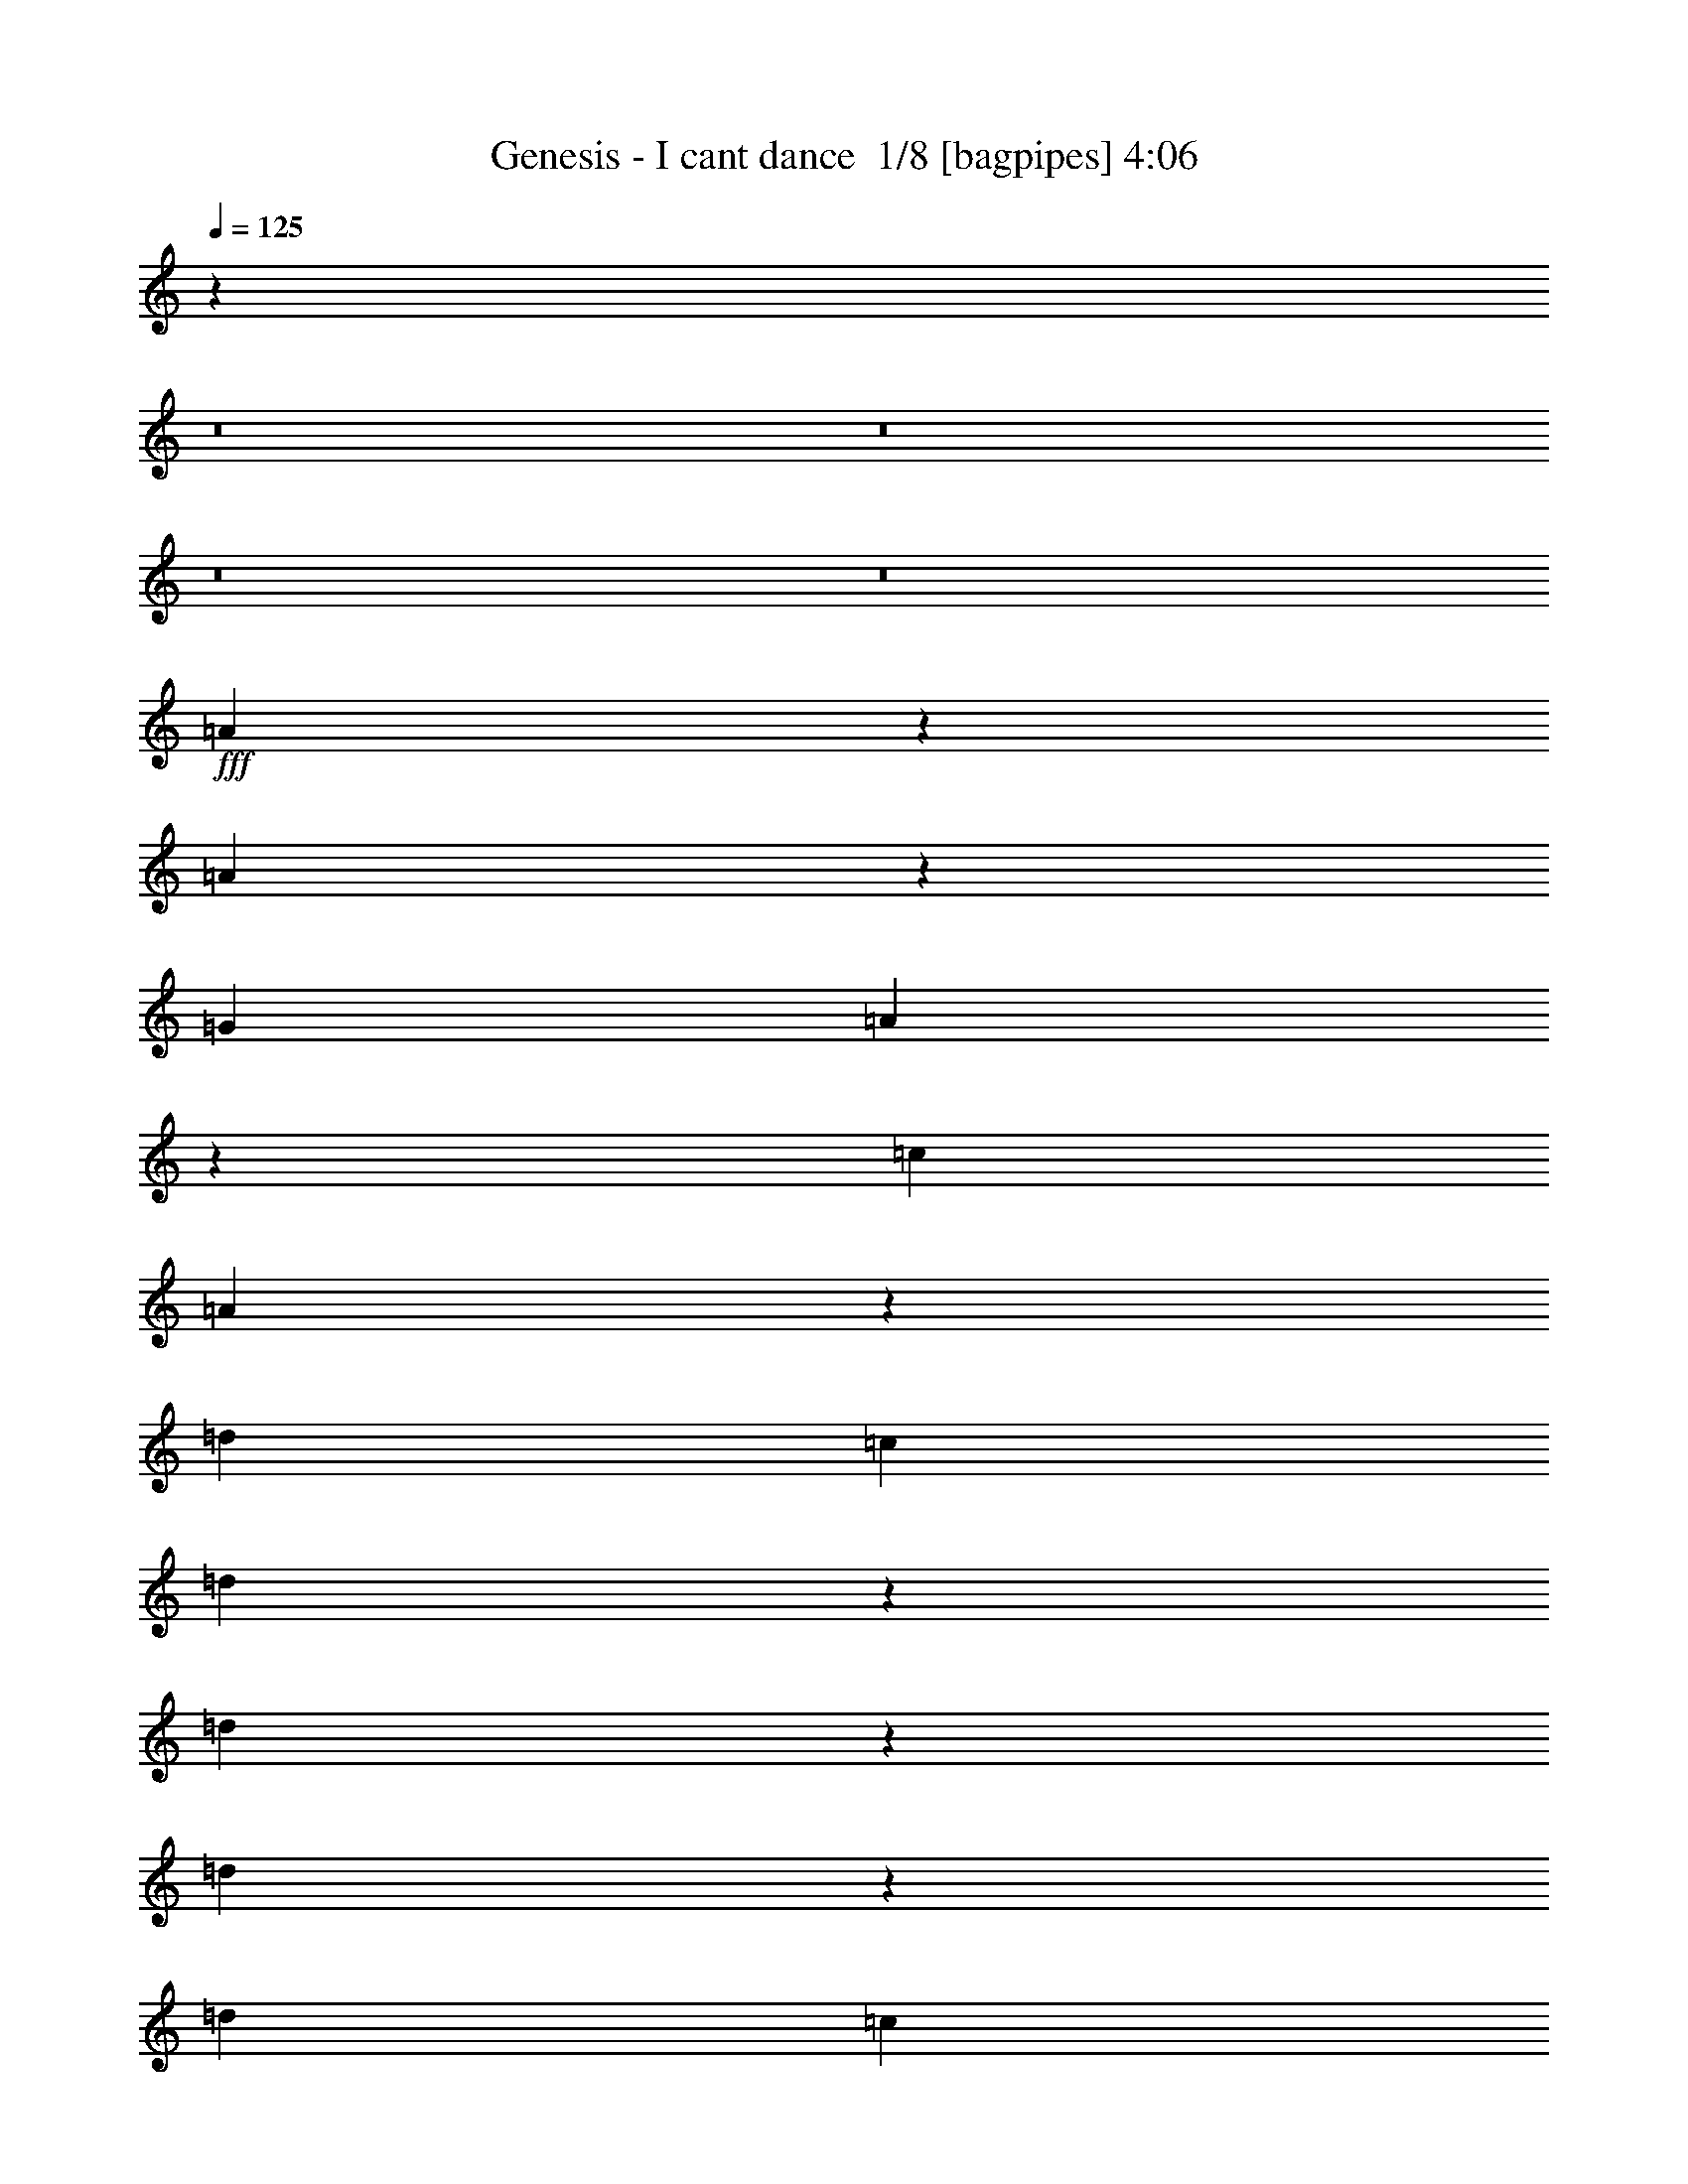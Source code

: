 % Produced with Bruzo's Transcoding Environment 2.0 alpha 
% Transcribed by Bruzo 

X:1
T: Genesis - I cant dance  1/8 [bagpipes] 4:06
Z: Transcribed with BruTE 4 322 1
L: 1/4
Q: 125
K: C
z20583/2000
z8/1
z8/1
z8/1
z8/1
+fff+
[=A521/1000]
z311/500
[=A1631/2000]
z2941/2000
[=G1143/2000]
[=A1041/2000]
z249/400
[=c1143/2000]
[=A403/500]
z1817/2000
[=d1143/1000]
[=c1143/2000]
[=d1129/2000]
z4629/8000
[=d4371/8000]
z4773/8000
[=d4227/8000]
z4917/8000
[=d1143/1000]
[=c1143/2000]
[=d1143/4000]
[=c1143/4000]
[=A1759/1600]
z18637/8000
[=A4363/8000]
z4781/8000
[=A6719/8000]
z1157/800
[=G1143/2000]
[=A1143/2000]
[=A1143/2000]
[=c4357/4000]
z4787/4000
[=d1143/1000]
[=c1143/2000]
[=d1143/2000]
[=c1143/2000]
[=d3283/4000]
z1289/4000
[=d1143/2000]
[=c1143/2000]
[=d1829/1600]
[=c1143/2000]
[=d1143/4000]
[=c1143/4000]
[=A8989/8000]
z4727/8000
[=a3429/2000]
[=A6557/8000]
z2587/8000
[=A6413/8000]
z7303/8000
[=a11197/8000]
z2519/8000
[=A4481/8000]
z583/1000
[=A271/500]
z469/400
[=d1143/1000]
[=c1143/2000]
[=d1143/2000]
[=c1143/2000]
[=d1143/2000]
[=c1143/2000]
[=d1143/2000]
[=c1143/2000]
[=e1143/2000]
[=d1143/2000]
[=c1143/2000]
[=d1143/4000]
[=c1143/4000]
[=A2171/2000]
z5033/8000
[=a3429/2000]
[=A4251/8000]
z4893/8000
[=A4107/8000]
z9609/8000
[=a3429/2000]
[=A167/320]
z4969/8000
[=A4531/8000]
z1837/1600
[=d1829/1600]
[=c1143/2000]
[=d2049/4000]
z2523/4000
[=d1143/2000]
[=c1143/2000]
[=d431/800]
z2417/4000
[=d1143/2000]
[=d2047/4000]
z101/160
[=d89/160]
z2347/4000
[=d2153/4000]
z2419/4000
[=c1143/2000]
[=A1809/800]
z64207/8000
[=A4293/8000]
z1213/2000
[=A1037/2000]
z1249/2000
[=A1143/2000]
[=E1143/2000]
[=G1143/2000]
[=A1697/2000]
z589/2000
[=c1143/1000]
z1143/1000
[=d1143/2000]
[=d1071/2000]
z243/400
[=d1143/2000]
[=c1143/2000]
[=d1143/2000]
[=c4573/8000]
[=d1143/2000]
[=c1143/2000]
[=d1143/1000]
[=c1143/2000]
[=d1143/2000]
[=c11419/8000]
z11441/8000
[=A1143/2000]
[=A1143/2000]
[=A1143/2000]
[=A1143/2000]
[=A4271/8000]
z1889/1600
[=G4573/8000]
[=A1143/2000]
[=A441/800]
z2367/4000
[=c4383/4000]
z4761/4000
[=d1143/2000]
[=c1143/2000]
[=d1143/2000]
[=c1143/2000]
[=d1143/2000]
[=c1143/2000]
[=d1143/2000]
[=c1143/2000]
[=d1143/2000]
[=d1143/2000]
[=c4573/8000]
[=d1143/2000]
[=c1143/1000]
[=A1143/2000]
[=a3429/2000]
[=A6681/8000]
z2463/8000
[=A6537/8000]
z7179/8000
[=a3429/2000]
[=A1321/1600]
z2539/8000
[=A6461/8000]
z907/1000
[=d1143/1000]
[=c1143/2000]
[=d1143/2000]
[=c1143/2000]
[=d1143/2000]
[=c1143/2000]
[=d1143/2000]
[=c1143/2000]
[=d1143/1000]
[=c1143/2000]
[=d1143/4000]
[=c1143/4000]
[=A1101/1000]
z1227/2000
[=a2773/2000]
z21/64
[=A51/64]
z2769/8000
[=A6731/8000]
z1397/1600
[=a3429/2000]
[=A6799/8000]
z469/1600
[=A1331/1600]
z7061/8000
[=d1143/1000]
[=c4573/8000]
[=d2111/4000]
z2461/4000
[=d1143/2000]
[=c1143/2000]
[=d2217/4000]
z471/800
[=d1143/2000]
[=d3359/4000]
z1157/800
[=d1143/2000]
[=d1143/2000]
[=c1143/1000]
[=A1143/2000]
[=c1143/2000]
[=A4573/8000]
[=c1143/2000]
[=A1143/2000]
[=c1143/1000]
[=B11137/8000]
z11723/8000
[=G1143/2000]
[=B1143/2000]
[=A1143/2000]
[=c1143/1000]
[=A1143/2000]
[^F1143/2000]
[=A1143/2000]
[=c1143/2000]
[=A9129/8000]
z32021/4000
z8/1
z8/1
[=A2229/4000]
z2343/4000
[=A2157/4000]
z483/800
[=A1143/2000]
[=E1143/2000]
[=G1143/2000]
[=A1143/2000]
[=A1143/2000]
[=c881/800]
z14051/8000
[=d1143/2000]
[=c1143/2000]
[=d1143/2000]
[=c1143/2000]
[=d1143/2000]
[=c1143/2000]
[=d1143/2000]
[=c1143/2000]
[=d1143/1000]
[=c1143/2000]
[=d1143/2000]
[=c1817/1600]
z4587/2000
[=A519/1000]
z78/125
[=A1127/2000]
z1159/2000
[=A1143/2000]
[=E1073/2000]
z1213/2000
[=A1143/2000]
[=A1143/2000]
[=c1143/2000]
[=A1143/2000]
[=A1143/2000]
[=A1143/2000]
[=A1143/2000]
[=d1143/2000]
[=c4573/8000]
[=d1143/2000]
[=c1143/2000]
[=d1143/2000]
[=c1143/2000]
[=d4211/8000]
z4933/8000
[=d1143/1000]
[=c1143/2000]
[=d1143/4000]
[=c1143/4000]
[=A4279/8000]
z973/1600
[=A1143/2000]
[=a3429/2000]
[=A4347/8000]
z2399/4000
[=A3351/4000]
z3507/4000
[=a3429/2000]
[=A427/800]
z2437/4000
[=A2063/4000]
z959/800
[=d1143/1000]
[=c1143/2000]
[=d1143/2000]
[=c1143/2000]
[=d1143/2000]
[=c1143/2000]
[=d4573/8000]
[=c1143/2000]
[=d1143/1000]
[=c1143/2000]
[=d1143/4000]
[=c1143/4000]
[=A8973/8000]
z4743/8000
[=a3429/2000]
[=A4541/8000]
z4603/8000
[=A4397/8000]
z9319/8000
[=a13717/8000]
[=A279/500]
z117/200
[=A341/400]
z431/500
[=d1143/1000]
[=c1143/2000]
[=d1597/2000]
z689/2000
[=d1143/2000]
[=c1143/2000]
[=d41/80]
z1261/2000
[=d1143/2000]
[=d137/250]
z2781/1600
[=d1143/2000]
[=d1143/2000]
[=c1143/1000]
[=A1143/2000]
[=c1143/2000]
[=A1143/2000]
[=c1143/2000]
[=A1143/2000]
[=c1143/1000]
[=B8803/8000]
z14057/8000
[=G4573/8000]
[=B1143/2000]
[=A1143/2000]
[=c1143/1000]
[=A1143/2000]
[^F1143/2000]
[=A1143/2000]
[=c1143/2000]
[=A6647/4000]
z36999/8000
[=G1143/2000]
[=G1143/2000]
[=G1143/2000]
[=G1143/2000]
[=G4213/8000]
z18647/8000
[=F1143/2000]
[=F1143/2000]
[=F1143/2000]
[=G6637/8000]
z2507/8000
[=G15993/8000]
z35447/4000
z8/1
z8/1
[=A1143/2000]
[=a5517/4000]
z1341/4000
[=A2159/4000]
z2413/4000
[=A2087/4000]
z4771/4000
[=a13717/8000]
[=A4241/8000]
z4903/8000
[=A4097/8000]
z9619/8000
[=d1143/1000]
[=c1143/2000]
[=d1143/2000]
[=c1143/2000]
[=d1143/2000]
[=c1143/2000]
[=d1143/2000]
[=c1143/2000]
[=d1143/1000]
[=c4573/8000]
[=d1143/2000]
[=c1143/4000]
[=A2079/4000]
z27/80
[=A9/40]
z693/2000
[=a3429/2000]
[=A141/250]
z579/1000
[=A273/500]
z2337/2000
[=a3429/2000]
[=g1109/2000]
z1177/2000
[=d1143/2000]
[=c211/400]
z197/320
[=d1143/1000]
[=c1143/2000]
[=d1143/2000]
[=c1143/2000]
[=d1143/2000]
[=c1143/2000]
[=d4571/8000]
z4573/8000
[=d1143/2000]
[=c1143/2000]
[=A1143/2000]
[=d1143/1000]
[=c1143/2000]
[=d1143/2000]
[=d6859/8000]
[=c1143/4000]
[=A3389/4000]
z125811/8000
[=A1143/2000]
[=a3429/2000]
[=g1143/1000]
[=e2287/8000]
[=d1143/4000]
[=A2171/2000]
z105617/8000
[=A1143/2000]
[=a3429/2000]
[=g1143/1000]
[=e1143/4000]
[=d1143/4000]
[=A8879/8000]
z96279/8000
[=A1143/2000]
[=A1143/2000]
[=A1143/2000]
[=a2201/1600]
z2711/8000
[=A4289/8000]
z971/1600
[=A829/1600]
z6599/500
[=d1143/2000]
[=d1143/2000]
[=c1143/2000]
[=a13717/8000]
[=g1143/1000]
[=e1143/4000]
[=d1143/4000]
[=A8767/8000]
z147/16
z8/1
z8/1

X:2
T: Genesis - I cant dance  2/8 [clarinet] 4:06
Z: Transcribed with BruTE -16 321 11
L: 1/4
Q: 125
K: C
z20583/2000
z8/1
z8/1
z8/1
z8/1
+fff+
[=A521/1000]
z311/500
[=A1631/2000]
z2941/2000
[=G1143/2000]
[=A1041/2000]
z249/400
[=c1143/2000]
[=A403/500]
z1817/2000
[=d1143/1000]
[=c1143/2000]
[=d1129/2000]
z4629/8000
[=d4371/8000]
z4773/8000
[=d4227/8000]
z4917/8000
[=d1143/1000]
[=c1143/2000]
[=d1143/4000]
[=c1143/4000]
[=A1759/1600]
z18637/8000
[=A4363/8000]
z4781/8000
[=A6719/8000]
z1157/800
[=G1143/2000]
[=A1143/2000]
[=A1143/2000]
[=c4357/4000]
z4787/4000
[=d1143/1000]
[=c1143/2000]
[=d1143/2000]
[=c1143/2000]
[=d3283/4000]
z1289/4000
[=d1143/2000]
[=c1143/2000]
[=d1829/1600]
[=c1143/2000]
[=d1143/4000]
[=c1143/4000]
[=A8989/8000]
z4727/8000
[=a3429/2000]
[=A6557/8000]
z2587/8000
[=A6413/8000]
z7303/8000
[=a11197/8000]
z2519/8000
[=A4481/8000]
z583/1000
[=A271/500]
z469/400
[=d1143/1000]
[=c1143/2000]
[=d1143/2000]
[=c1143/2000]
[=d1143/2000]
[=c1143/2000]
[=d1143/2000]
[=c1143/2000]
[=e1143/2000]
[=d1143/2000]
[=c1143/2000]
[=d1143/4000]
[=c1143/4000]
[=A2171/2000]
z5033/8000
[=a3429/2000]
[=A4251/8000]
z4893/8000
[=A4107/8000]
z9609/8000
[=a3429/2000]
[=A167/320]
z4969/8000
[=A4531/8000]
z1837/1600
[=d1829/1600]
[=c1143/2000]
[=d2049/4000]
z2523/4000
[=d1143/2000]
[=c1143/2000]
[=d431/800]
z2417/4000
[=d1143/2000]
[=d2047/4000]
z101/160
[=d89/160]
z2347/4000
[=d2153/4000]
z2419/4000
[=c1143/2000]
[=A1809/800]
z64207/8000
[=A4293/8000]
z1213/2000
[=A1037/2000]
z1249/2000
[=A1143/2000]
[=E1143/2000]
[=G1143/2000]
[=A1697/2000]
z589/2000
[=c1143/1000]
z1143/1000
[=d1143/2000]
[=d1071/2000]
z243/400
[=d1143/2000]
[=c1143/2000]
[=d1143/2000]
[=c4573/8000]
[=d1143/2000]
[=c1143/2000]
[=d1143/1000]
[=c1143/2000]
[=d1143/2000]
[=c11419/8000]
z11441/8000
[=A1143/2000]
[=A1143/2000]
[=A1143/2000]
[=A1143/2000]
[=A4271/8000]
z1889/1600
[=G4573/8000]
[=A1143/2000]
[=A441/800]
z2367/4000
[=c4383/4000]
z4761/4000
[=d1143/2000]
[=c1143/2000]
[=d1143/2000]
[=c1143/2000]
[=d1143/2000]
[=c1143/2000]
[=d1143/2000]
[=c1143/2000]
[=d1143/2000]
[=d1143/2000]
[=c4573/8000]
[=d1143/2000]
[=c1143/1000]
[=A1143/2000]
[=a3429/2000]
[=A6681/8000]
z2463/8000
[=A6537/8000]
z7179/8000
[=a3429/2000]
[=A1321/1600]
z2539/8000
[=A6461/8000]
z907/1000
[=d1143/1000]
[=c1143/2000]
[=d1143/2000]
[=c1143/2000]
[=d1143/2000]
[=c1143/2000]
[=d1143/2000]
[=c1143/2000]
[=d1143/1000]
[=c1143/2000]
[=d1143/4000]
[=c1143/4000]
[=A1101/1000]
z1227/2000
[=a2773/2000]
z21/64
[=A51/64]
z2769/8000
[=A6731/8000]
z1397/1600
[=a3429/2000]
[=A6799/8000]
z469/1600
[=A1331/1600]
z7061/8000
[=d1143/1000]
[=c4573/8000]
[=d2111/4000]
z2461/4000
[=d1143/2000]
[=c1143/2000]
[=d2217/4000]
z471/800
[=d1143/2000]
[=d3359/4000]
z1157/800
[=d1143/2000]
[=d1143/2000]
[=c1143/1000]
[=A1143/2000]
[=c1143/2000]
[=A4573/8000]
[=c1143/2000]
[=A1143/2000]
[=c1143/1000]
[=B11137/8000]
z11723/8000
[=G1143/2000]
[=B1143/2000]
[=A1143/2000]
[=c1143/1000]
[=A1143/2000]
[^F1143/2000]
[=A1143/2000]
[=c1143/2000]
[=A9129/8000]
z32021/4000
z8/1
z8/1
[=A2229/4000]
z2343/4000
[=A2157/4000]
z483/800
[=A1143/2000]
[=E1143/2000]
[=G1143/2000]
[=A1143/2000]
[=A1143/2000]
[=c881/800]
z14051/8000
[=d1143/2000]
[=c1143/2000]
[=d1143/2000]
[=c1143/2000]
[=d1143/2000]
[=c1143/2000]
[=d1143/2000]
[=c1143/2000]
[=d1143/1000]
[=c1143/2000]
[=d1143/2000]
[=c1817/1600]
z4587/2000
[=A519/1000]
z78/125
[=A1127/2000]
z1159/2000
[=A1143/2000]
[=E1073/2000]
z1213/2000
[=A1143/2000]
[=A1143/2000]
[=c1143/2000]
[=A1143/2000]
[=A1143/2000]
[=A1143/2000]
[=A1143/2000]
[=d1143/2000]
[=c4573/8000]
[=d1143/2000]
[=c1143/2000]
[=d1143/2000]
[=c1143/2000]
[=d4211/8000]
z4933/8000
[=d1143/1000]
[=c1143/2000]
[=d1143/4000]
[=c1143/4000]
[=A4279/8000]
z973/1600
[=A1143/2000]
[=a3429/2000]
[=A4347/8000]
z2399/4000
[=A3351/4000]
z3507/4000
[=a3429/2000]
[=A427/800]
z2437/4000
[=A2063/4000]
z959/800
[=d1143/1000]
[=c1143/2000]
[=d1143/2000]
[=c1143/2000]
[=d1143/2000]
[=c1143/2000]
[=d4573/8000]
[=c1143/2000]
[=d1143/1000]
[=c1143/2000]
[=d1143/4000]
[=c1143/4000]
[=A8973/8000]
z4743/8000
[=a3429/2000]
[=A4541/8000]
z4603/8000
[=A4397/8000]
z9319/8000
[=a13717/8000]
[=A279/500]
z117/200
[=A341/400]
z431/500
[=d1143/1000]
[=c1143/2000]
[=d1597/2000]
z689/2000
[=d1143/2000]
[=c1143/2000]
[=d41/80]
z1261/2000
[=d1143/2000]
[=d137/250]
z2781/1600
[=d1143/2000]
[=d1143/2000]
[=c1143/1000]
[=A1143/2000]
[=c1143/2000]
[=A1143/2000]
[=c1143/2000]
[=A1143/2000]
[=c1143/1000]
[=B8803/8000]
z14057/8000
[=G4573/8000]
[=B1143/2000]
[=A1143/2000]
[=c1143/1000]
[=A1143/2000]
[^F1143/2000]
[=A1143/2000]
[=c1143/2000]
[=A6647/4000]
z36999/8000
[=G1143/2000]
[=G1143/2000]
[=G1143/2000]
[=G1143/2000]
[=G4213/8000]
z18647/8000
[=F1143/2000]
[=F1143/2000]
[=F1143/2000]
[=G6637/8000]
z2507/8000
[=G15993/8000]
z35447/4000
z8/1
z8/1
[=A1143/2000]
[=a5517/4000]
z1341/4000
[=A2159/4000]
z2413/4000
[=A2087/4000]
z4771/4000
[=a13717/8000]
[=A4241/8000]
z4903/8000
[=A4097/8000]
z9619/8000
[=d1143/1000]
[=c1143/2000]
[=d1143/2000]
[=c1143/2000]
[=d1143/2000]
[=c1143/2000]
[=d1143/2000]
[=c1143/2000]
[=d1143/1000]
[=c4573/8000]
[=d1143/2000]
[=c1143/4000]
[=A2079/4000]
z27/80
[=A9/40]
z693/2000
[=a3429/2000]
[=A141/250]
z579/1000
[=A273/500]
z2337/2000
[=a3429/2000]
[=g1109/2000]
z1177/2000
[=d1143/2000]
[=c211/400]
z197/320
[=d1143/1000]
[=c1143/2000]
[=d1143/2000]
[=c1143/2000]
[=d1143/2000]
[=c1143/2000]
[=d4571/8000]
z4573/8000
[=d1143/2000]
[=c1143/2000]
[=A1143/2000]
[=d1143/1000]
[=c1143/2000]
[=d1143/2000]
[=d6859/8000]
[=c1143/4000]
[=A3389/4000]
z125811/8000
[=A1143/2000]
[=a3429/2000]
[=g1143/1000]
[=e2287/8000]
[=d1143/4000]
[=A2171/2000]
z105617/8000
[=A1143/2000]
[=a3429/2000]
[=g1143/1000]
[=e1143/4000]
[=d1143/4000]
[=A8879/8000]
z96279/8000
[=A1143/2000]
[=A1143/2000]
[=A1143/2000]
[=a2201/1600]
z2711/8000
[=A4289/8000]
z971/1600
[=A829/1600]
z6599/500
[=d1143/2000]
[=d1143/2000]
[=c1143/2000]
[=a13717/8000]
[=g1143/1000]
[=e1143/4000]
[=d1143/4000]
[=A8767/8000]
z147/16
z8/1
z8/1

X:3
T: Genesis - I cant dance  3/8 [horn] 4:06
Z: Transcribed with BruTE -28 248 4
L: 1/4
Q: 125
K: C
z3429/1000
+f+
[=G,1143/2000=D1143/2000=G1143/2000]
[=G,1143/2000=D1143/2000=G1143/2000]
[=A,1143/1000=E1143/1000=A1143/1000]
[=A,107/200=E107/200=A107/200]
z929/400
[=A,1143/1000=E1143/1000=A1143/1000]
[=G,1143/2000=A,1143/2000=D1143/2000=A1143/2000]
[=A,1051/2000=E1051/2000=A1051/2000]
z2817/1600
[=G,1143/2000=D1143/2000=G1143/2000]
+mp+
[=D1143/2000=A1143/2000]
+f+
[=A,1143/1000=E1143/1000=A1143/1000]
[=A,4127/8000=E4127/8000=A4127/8000]
z18733/8000
[=A,1143/1000=D1143/1000=G1143/1000]
[=G,4123/8000=C4123/8000=E4123/8000=G4123/8000]
z5021/8000
[=A,1829/1600=D1829/1600^F1829/1600]
+mp+
[=A,1143/2000=D1143/2000]
+f+
[=A,1143/2000=D1143/2000=G1143/2000]
+mp+
[=E1143/2000=A1143/2000]
+f+
[=A,1143/1000=E1143/1000=A1143/1000]
[=A,2237/4000=E2237/4000=A2237/4000]
z9193/4000
[=A,1143/1000=E1143/1000=A1143/1000]
[=G,1143/2000=A,1143/2000=D1143/2000=A1143/2000]
[=A,2199/4000=E2199/4000=A2199/4000]
z1389/800
[=G,4573/8000=D4573/8000=G4573/8000]
+mp+
[=D1143/2000=A1143/2000]
+f+
[=A,1143/1000=E1143/1000=A1143/1000]
[=A,4321/8000=E4321/8000=A4321/8000]
z18539/8000
[=A,1143/1000=D1143/1000=G1143/1000]
[=G,4317/8000=C4317/8000=E4317/8000=G4317/8000]
z4827/8000
[=A,1143/1000=D1143/1000^F1143/1000]
+mp+
[=A,1143/2000=D1143/2000]
+f+
[=A,1143/2000=D1143/2000=G1143/2000]
+mp+
[=E1143/2000=A1143/2000]
+f+
[=A,1829/1600=E1829/1600=A1829/1600]
[=A,521/1000=E521/1000=A521/1000]
z4673/2000
[=A,1143/1000=E1143/1000=A1143/1000]
[=G,1143/2000=A,1143/2000=D1143/2000=A1143/2000]
[=A,1023/2000=E1023/2000=A1023/2000]
z3549/2000
[=G,1143/2000=D1143/2000=G1143/2000]
+mp+
[=D1143/2000=A1143/2000]
+f+
[=A,1143/1000=E1143/1000=A1143/1000]
[=A,1129/2000=E1129/2000=A1129/2000]
z3669/1600
[=A,1143/1000=D1143/1000=G1143/1000]
[=G,4511/8000=C4511/8000=E4511/8000=G4511/8000]
z4633/8000
[=A,1143/1000=D1143/1000^F1143/1000]
+mp+
[=A,1143/2000=D1143/2000]
+f+
[=A,1143/2000=D1143/2000=G1143/2000]
+mp+
[=E1143/2000=A1143/2000]
+f+
[=A,1143/1000=E1143/1000=A1143/1000]
[=A,4363/8000=E4363/8000=A4363/8000]
z9249/4000
[=A,1143/1000=E1143/1000=A1143/1000]
[=G,1143/2000=A,1143/2000=D1143/2000=A1143/2000]
[=A,2143/4000=E2143/4000=A2143/4000]
z7001/4000
[=G,1143/2000=D1143/2000=G1143/2000]
+mp+
[=D1143/2000=A1143/2000]
+f+
[=A,1143/1000=E1143/1000=A1143/1000]
[=A,421/800=E421/800=A421/800]
z373/160
[=A,1829/1600=D1829/1600=G1829/1600]
[=G,841/1600=C841/1600=E841/1600=G841/1600]
z4939/8000
[=A,1143/1000=D1143/1000^F1143/1000]
+mp+
[=A,1143/2000=D1143/2000]
+f+
[=A,1143/2000=D1143/2000=G1143/2000]
+mp+
[=E1143/2000=A1143/2000]
+f+
[=A,1143/1000=E1143/1000=A1143/1000]
[=A,4557/8000=E4557/8000=A4557/8000]
z18303/8000
[=A,1143/1000=E1143/1000=A1143/1000]
[=G,1143/2000=A,1143/2000=D1143/2000=A1143/2000]
[=A,4481/8000=E4481/8000=A4481/8000]
z863/500
[=G,1143/2000=D1143/2000=G1143/2000]
+mp+
[=D1143/2000=A1143/2000]
+f+
[=A,1143/1000=E1143/1000=A1143/1000]
[=A,1101/2000=E1101/2000=A1101/2000]
z2307/1000
[=A,1143/1000=D1143/1000=G1143/1000]
[=G,11/20=C11/20=E11/20=G11/20]
z593/1000
[=A,1829/1600=D1829/1600^F1829/1600]
+mp+
[=A,1143/2000=D1143/2000]
+f+
[=A,1143/2000=D1143/2000=G1143/2000]
+mp+
[=E1143/2000=A1143/2000]
+f+
[=A,1143/1000=E1143/1000=A1143/1000]
[=A,4251/8000=E4251/8000=A4251/8000]
z18609/8000
[=A,1143/1000=E1143/1000=A1143/1000]
[=G,1143/2000=A,1143/2000=D1143/2000=A1143/2000]
[=A,167/320=E167/320=A167/320]
z14113/8000
[=G,1143/2000=D1143/2000=G1143/2000]
+mp+
[=D4573/8000=A4573/8000]
+f+
[=A,1143/1000=E1143/1000=A1143/1000]
[=A,2049/4000=E2049/4000=A2049/4000]
z4809/4000
[^F,2191/4000=D2191/4000^F2191/4000=A2191/4000]
z2381/4000
[=G,2119/4000=D2119/4000=G2119/4000=B2119/4000=d2119/4000]
z2453/4000
[^F,2047/4000=D2047/4000^F2047/4000=A2047/4000]
z101/160
[=G,179/160-=D179/160=G179/160-=B179/160-=d179/160-]
+ppp+
[=G,2383/4000=G2383/4000=B2383/4000=d2383/4000]
+f+
[=A,1143/2000=D1143/2000=G1143/2000]
+mp+
[=E1143/2000=A1143/2000]
+f+
[=A,5459/800=E5459/800=A5459/800]
z9419/8000
[=A,1143/2000=D1143/2000=G1143/2000]
+mp+
[=E1143/2000=A1143/2000]
+f+
[=A,1143/1000=E1143/1000=A1143/1000]
[=A,4293/8000=E4293/8000=A4293/8000]
z2321/1000
[=A,1143/1000=E1143/1000=A1143/1000]
[=G,1143/2000=A,1143/2000=D1143/2000=A1143/2000]
[=A,527/1000=E527/1000=A527/1000]
z1759/1000
[=G,1143/2000=D1143/2000=G1143/2000]
+mp+
[=D1143/2000=A1143/2000]
+f+
[=A,1143/1000=E1143/1000=A1143/1000]
[=A,207/400=E207/400=A207/400]
z18721/8000
[=A,1143/1000=D1143/1000=G1143/1000]
[=G,827/1600=C827/1600=E827/1600=G827/1600]
z5009/8000
[=A,1143/1000=D1143/1000^F1143/1000]
+mp+
[=A,1143/2000=D1143/2000]
+f+
[=A,1143/2000=D1143/2000=G1143/2000]
+mp+
[=E1143/2000=A1143/2000]
+f+
[=A,1143/1000=E1143/1000=A1143/1000]
[=A,4487/8000=E4487/8000=A4487/8000]
z18373/8000
[=A,1829/1600=E1829/1600=A1829/1600]
[=G,1143/2000=A,1143/2000=D1143/2000=A1143/2000]
[=A,441/800=E441/800=A441/800]
z6939/4000
[=G,1143/2000=D1143/2000=G1143/2000]
+mp+
[=D1143/2000=A1143/2000]
+f+
[=A,1143/1000=E1143/1000=A1143/1000]
[=A,2167/4000=E2167/4000=A2167/4000]
z9263/4000
[=A,1143/1000=D1143/1000=G1143/1000]
[=G,433/800=C433/800=E433/800=G433/800]
z963/1600
[=A,1143/1000=D1143/1000^F1143/1000]
+mp+
[=A,1143/2000=D1143/2000]
+f+
[=A,1143/2000=D1143/2000=G1143/2000]
+mp+
[=E1143/2000=A1143/2000]
+f+
[=A,1143/1000=E1143/1000=A1143/1000]
[=A,4181/8000=E4181/8000=A4181/8000]
z18679/8000
[=A,1143/1000=E1143/1000=A1143/1000]
[=G,1143/2000=A,1143/2000=D1143/2000=A1143/2000]
[=A,821/1600=E821/1600=A821/1600]
z1773/1000
[=G,1143/2000=D1143/2000=G1143/2000]
+mp+
[=D1143/2000=A1143/2000]
+f+
[=A,1143/1000=E1143/1000=A1143/1000]
[=A,283/500=E283/500=A283/500]
z4583/2000
[=A,1143/1000=D1143/1000=G1143/1000]
[=G,1131/2000=C1131/2000=E1131/2000=G1131/2000]
z231/400
[=A,1143/1000=D1143/1000^F1143/1000]
+mp+
[=A,1143/2000=D1143/2000]
+f+
[=A,1143/2000=D1143/2000=G1143/2000]
+mp+
[=E4573/8000=A4573/8000]
+f+
[=A,1143/1000=E1143/1000=A1143/1000]
[=A,35/64=E35/64=A35/64]
z3697/1600
[=A,1143/1000=E1143/1000=A1143/1000]
[=G,1143/2000=A,1143/2000=D1143/2000=A1143/2000]
[=A,4299/8000=E4299/8000=A4299/8000]
z13989/8000
[=G,1143/2000=D1143/2000=G1143/2000]
+mp+
[=D1143/2000=A1143/2000]
+f+
[=A,1829/1600=E1829/1600=A1829/1600]
[=A,2111/4000=E2111/4000=A2111/4000]
z4747/4000
[^F,2253/4000=D2253/4000^F2253/4000=A2253/4000]
z2319/4000
[=G,2181/4000=D2181/4000=G2181/4000=B2181/4000=d2181/4000]
z2391/4000
[^F,2109/4000=D2109/4000^F2109/4000=A2109/4000]
z2463/4000
[=G,2037/4000=D2037/4000=G2037/4000=B2037/4000=d2037/4000]
z507/800
[^F,643/800=D643/800^F643/800=A643/800]
z3643/4000
[=C36577/8000=F36577/8000=A36577/8000=c36577/8000]
[=B,1143/250=E1143/250=G1143/250=B1143/250]
[=A,64009/8000=D64009/8000^F64009/8000=A64009/8000]
[=A,1143/2000=D1143/2000=G1143/2000]
+mp+
[=E1143/2000=A1143/2000]
+f+
[=A,1143/1000=E1143/1000=A1143/1000]
[=A,533/1000=E533/1000=A533/1000]
z4649/2000
[=A,1829/1600=E1829/1600=A1829/1600]
[=G,1143/2000=A,1143/2000=D1143/2000=A1143/2000]
[=A,4187/8000=E4187/8000=A4187/8000]
z14101/8000
[=G,1143/2000=D1143/2000=G1143/2000]
+mp+
[=D1143/2000=A1143/2000]
+f+
[=A,1143/1000=E1143/1000=A1143/1000]
[=A,4111/8000=E4111/8000=A4111/8000]
z18749/8000
[=A,1143/1000=D1143/1000=G1143/1000]
[=G,4107/8000=C4107/8000=E4107/8000=G4107/8000]
z2519/4000
[=A,1143/1000=D1143/1000^F1143/1000]
+mp+
[=A,1143/2000=D1143/2000]
+f+
[=A,1143/2000=D1143/2000=G1143/2000]
+mp+
[=E1143/2000=A1143/2000]
+f+
[=A,1143/1000=E1143/1000=A1143/1000]
[=A,2229/4000=E2229/4000=A2229/4000]
z9201/4000
[=A,1143/1000=E1143/1000=A1143/1000]
[=G,1143/2000=A,1143/2000=D1143/2000=A1143/2000]
[=A,2191/4000=E2191/4000=A2191/4000]
z13907/8000
[=G,1143/2000=D1143/2000=G1143/2000]
+mp+
[=D1143/2000=A1143/2000]
+f+
[=A,1143/1000=E1143/1000=A1143/1000]
[=A,861/1600=E861/1600=A861/1600]
z3711/1600
[=A,1143/1000=D1143/1000=G1143/1000]
[=G,4301/8000=C4301/8000=E4301/8000=G4301/8000]
z4843/8000
[=A,1143/1000=D1143/1000^F1143/1000]
+mp+
[=A,1143/2000=D1143/2000]
+f+
[=A,1143/2000=D1143/2000=G1143/2000]
+mp+
[=E4573/8000=A4573/8000]
+f+
[=A,1143/1000=E1143/1000=A1143/1000]
[=A,519/1000=E519/1000=A519/1000]
z4677/2000
[=A,1143/1000=E1143/1000=A1143/1000]
[=G,1143/2000=A,1143/2000=D1143/2000=A1143/2000]
[=A,1019/2000=E1019/2000=A1019/2000]
z3553/2000
[=G,1143/2000=D1143/2000=G1143/2000]
+mp+
[=D1143/2000=A1143/2000]
+f+
[=A,1829/1600=E1829/1600=A1829/1600]
[=A,4499/8000=E4499/8000=A4499/8000]
z18361/8000
[=A,1143/1000=D1143/1000=G1143/1000]
[=G,899/1600=C899/1600=E899/1600=G899/1600]
z4649/8000
[=A,1143/1000=D1143/1000^F1143/1000]
+mp+
[=A,1143/2000=D1143/2000]
+f+
[=A,1143/2000=D1143/2000=G1143/2000]
+mp+
[=E1143/2000=A1143/2000]
+f+
[=A,1143/1000=E1143/1000=A1143/1000]
[=A,4347/8000=E4347/8000=A4347/8000]
z9257/4000
[=A,1143/1000=E1143/1000=A1143/1000]
[=G,1143/2000=A,1143/2000=D1143/2000=A1143/2000]
[=A,427/800=E427/800=A427/800]
z7009/4000
[=G,1143/2000=D1143/2000=G1143/2000]
+mp+
[=D1143/2000=A1143/2000]
+f+
[=A,1143/1000=E1143/1000=A1143/1000]
[=A,2097/4000=E2097/4000=A2097/4000]
z18667/8000
[=A,1143/1000=D1143/1000=G1143/1000]
[=G,4189/8000=C4189/8000=E4189/8000=G4189/8000]
z991/1600
[=A,1143/1000=D1143/1000^F1143/1000]
+mp+
[=A,1143/2000=D1143/2000]
+f+
[=A,1143/2000=D1143/2000=G1143/2000]
+mp+
[=E1143/2000=A1143/2000]
+f+
[=A,1143/1000=E1143/1000=A1143/1000]
[=A,4541/8000=E4541/8000=A4541/8000]
z18319/8000
[=A,1829/1600=E1829/1600=A1829/1600]
[=G,1143/2000=A,1143/2000=D1143/2000=A1143/2000]
[=A,279/500=E279/500=A279/500]
z216/125
[=G,1143/2000=D1143/2000=G1143/2000]
+mp+
[=D1143/2000=A1143/2000]
+f+
[=A,1143/1000=E1143/1000=A1143/1000]
[=A,1097/2000=E1097/2000=A1097/2000]
z583/500
[^F,1043/2000=D1043/2000^F1043/2000=A1043/2000]
z1243/2000
[=G,283/500=D283/500=G283/500=B283/500=d283/500]
z577/1000
[^F,137/250=D137/250^F137/250=A137/250]
z4761/8000
[=G,4239/8000=D4239/8000=G4239/8000=B4239/8000=d4239/8000]
z981/1600
[^F,1319/1600=D1319/1600^F1319/1600=A1319/1600]
z7121/8000
[=C1143/250=F1143/250=A1143/250=c1143/250]
[=B,36577/8000=E36577/8000=G36577/8000=B36577/8000]
[=A,73153/8000=D73153/8000^F73153/8000=A73153/8000]
[=E1143/250=G1143/250=c1143/250=e1143/250]
[=D1143/250=F1143/250^A1143/250=d1143/250]
[=D64009/8000=G64009/8000=B64009/8000=d64009/8000]
[=G,1143/2000=D1143/2000=G1143/2000]
+mp+
[=G,1143/2000=D1143/2000]
+f+
[=A,1143/1000=E1143/1000=A1143/1000]
[=A,1031/2000=E1031/2000=A1031/2000]
z18737/8000
[=A,1143/1000=E1143/1000=A1143/1000]
[=G,1143/2000=A,1143/2000=D1143/2000=A1143/2000]
[=A,4547/8000=E4547/8000=A4547/8000]
z13741/8000
[=G,1143/2000=D1143/2000=G1143/2000]
+mp+
[=D1143/2000=A1143/2000]
+f+
[=A,1143/1000=E1143/1000=A1143/1000]
[=A,4471/8000=E4471/8000=A4471/8000]
z1839/800
[=A,1143/1000=D1143/1000=G1143/1000]
[=G,2233/4000=C2233/4000=E2233/4000=G2233/4000]
z2339/4000
[=A,1143/1000=D1143/1000^F1143/1000]
+mp+
[=A,1143/2000=D1143/2000]
+f+
[=A,1143/2000=D1143/2000=G1143/2000]
+mp+
[=E1143/2000=A1143/2000]
+f+
[=A,1143/1000=E1143/1000=A1143/1000]
[=A,2159/4000=E2159/4000=A2159/4000]
z9271/4000
[=A,1829/1600=E1829/1600=A1829/1600]
[=G,1143/2000=A,1143/2000=D1143/2000=A1143/2000]
[=A,4241/8000=E4241/8000=A4241/8000]
z14047/8000
[=G,1143/2000=D1143/2000=G1143/2000]
+mp+
[=D1143/2000=A1143/2000]
+f+
[=A,1143/1000=E1143/1000=A1143/1000]
[=A,833/1600=E833/1600=A833/1600]
z3739/1600
[=A,1143/1000=D1143/1000=G1143/1000]
[=G,4161/8000=C4161/8000=E4161/8000=G4161/8000]
z623/1000
[=A,1143/1000=D1143/1000^F1143/1000]
+mp+
[=A,1143/2000=D1143/2000]
+f+
[=A,1143/2000=D1143/2000=G1143/2000]
+mp+
[=E1143/2000=A1143/2000]
+f+
[=A,1143/1000=E1143/1000=A1143/1000]
[=A,141/250=E141/250=A141/250]
z4587/2000
[=A,1143/1000=E1143/1000=A1143/1000]
[=G,1143/2000=A,1143/2000=D1143/2000=A1143/2000]
[=A,1109/2000=E1109/2000=A1109/2000]
z13853/8000
[=G,1143/2000=D1143/2000=G1143/2000]
+mp+
[=D1143/2000=A1143/2000]
+f+
[=A,1143/1000=E1143/1000=A1143/1000]
[=A,4359/8000=E4359/8000=A4359/8000]
z18501/8000
[=A,1143/1000=D1143/1000=G1143/1000]
[=G,871/1600=C871/1600=E871/1600=G871/1600]
z4789/8000
[=A,1143/1000=D1143/1000^F1143/1000]
+mp+
[=A,1143/2000=D1143/2000]
+f+
[=A,1143/2000=D1143/2000=G1143/2000]
+mp+
[=E4573/8000=A4573/8000]
+f+
[=A,1143/1000=E1143/1000=A1143/1000]
[=A,2103/4000=E2103/4000=A2103/4000]
z9327/4000
[=A,1143/1000=E1143/1000=A1143/1000]
[=G,1143/2000=A,1143/2000=D1143/2000=A1143/2000]
[=A,413/800=E413/800=A413/800]
z7079/4000
[=G,1143/2000=D1143/2000=G1143/2000]
+mp+
[=D1143/2000=A1143/2000]
+f+
[=A,1829/1600=E1829/1600=A1829/1600]
[=A,4553/8000=E4553/8000=A4553/8000]
z18307/8000
[=A,1143/1000=D1143/1000=G1143/1000]
[=G,4549/8000=C4549/8000=E4549/8000=G4549/8000]
z919/1600
[=A,1143/1000=D1143/1000^F1143/1000]
+mp+
[=A,1143/2000=D1143/2000]
+f+
[=A,1143/2000=D1143/2000=G1143/2000]
+mp+
[=E1143/2000=A1143/2000]
+f+
[=A,1143/1000=E1143/1000=A1143/1000]
[=A,4401/8000=E4401/8000=A4401/8000]
z923/400
[=A,1143/1000=E1143/1000=A1143/1000]
[=G,1143/2000=A,1143/2000=D1143/2000=A1143/2000]
[=A,1081/2000=E1081/2000=A1081/2000]
z3491/2000
[=G,1143/2000=D1143/2000=G1143/2000]
+mp+
[=D1143/2000=A1143/2000]
+f+
[=A,1143/1000=E1143/1000=A1143/1000]
[=A,531/1000=E531/1000=A531/1000]
z2367/2000
[^F,1133/2000=D1133/2000^F1133/2000=A1133/2000]
z4613/8000
[=G,4387/8000=D4387/8000=G4387/8000=B4387/8000=d4387/8000]
z4757/8000
[^F,4243/8000=D4243/8000^F4243/8000=A4243/8000]
z4901/8000
[=G,18099/8000=D18099/8000=G18099/8000=B18099/8000=d18099/8000]
z4761/8000
[=A,1143/1000=E1143/1000=A1143/1000]
[=A,819/1600=E819/1600=A819/1600]
z3753/1600
[=A,1829/1600=E1829/1600=A1829/1600]
[=G,1143/2000=A,1143/2000=D1143/2000=A1143/2000]
[=A,2259/4000=E2259/4000=A2259/4000]
z1377/800
[=G,1143/2000=D1143/2000=G1143/2000]
+mp+
[=D1143/2000=A1143/2000]
+f+
[=A,1143/1000=E1143/1000=A1143/1000]
[=A,2221/4000=E2221/4000=A2221/4000]
z9209/4000
[=A,1143/1000=D1143/1000=G1143/1000]
[=G,2219/4000=C2219/4000=E2219/4000=G2219/4000]
z4707/8000
[=A,1143/1000=D1143/1000^F1143/1000]
+mp+
[=A,1143/2000=D1143/2000]
+f+
[=A,1143/2000=D1143/2000=G1143/2000]
+mp+
[=E1143/2000=A1143/2000]
+f+
[=A,1143/1000=E1143/1000=A1143/1000]
[=A,4289/8000=E4289/8000=A4289/8000]
z18571/8000
[=A,1143/1000=E1143/1000=A1143/1000]
[=G,1143/2000=A,1143/2000=D1143/2000=A1143/2000]
[=A,4213/8000=E4213/8000=A4213/8000]
z3519/2000
[=G,1143/2000=D1143/2000=G1143/2000]
+mp+
[=D1143/2000=A1143/2000]
+f+
[=A,1143/1000=E1143/1000=A1143/1000]
[=A,517/1000=E517/1000=A517/1000]
z4681/2000
[=A,1143/1000=D1143/1000=G1143/1000]
[=G,1033/2000=C1033/2000=E1033/2000=G1033/2000]
z1253/2000
[=A,1143/1000=D1143/1000^F1143/1000]
+mp+
[=A,1143/2000=D1143/2000]
+f+
[=A,1143/2000=D1143/2000=G1143/2000]
+mp+
[=E4573/8000=A4573/8000]
+f+
[=A,1143/1000=E1143/1000=A1143/1000]
[=A,4483/8000=E4483/8000=A4483/8000]
z18377/8000
[=A,1143/1000=E1143/1000=A1143/1000]
[=G,1143/2000=A,1143/2000=D1143/2000=A1143/2000]
[=A,4407/8000=E4407/8000=A4407/8000]
z13881/8000
[=G,1143/2000=D1143/2000=G1143/2000]
+mp+
[=D1143/2000=A1143/2000]
+f+
[=A,1829/1600=E1829/1600=A1829/1600]
[=A,433/800=E433/800=A433/800]
z1853/800
[=A,1143/1000=D1143/1000=G1143/1000]
[=G,2163/4000=C2163/4000=E2163/4000=G2163/4000]
z2409/4000
[=A,1143/1000=D1143/1000^F1143/1000]
+mp+
[=A,1143/2000=D1143/2000]
+f+
[=A,1143/2000=D1143/2000=G1143/2000]
+mp+
[=E1143/2000=A1143/2000]
+f+
[=A,1143/1000=E1143/1000=A1143/1000]
[=A,2089/4000=E2089/4000=A2089/4000]
z18683/8000
[=A,4317/8000=E4317/8000=A4317/8000]
z101/16

X:4
T: Genesis - I cant dance  4/8 [lute of ages] 4:06
Z: Transcribed with BruTE 17 243 3
L: 1/4
Q: 125
K: C
z3429/1000
+f+
[=G,1143/2000=D1143/2000=G1143/2000]
[=G,1143/2000=D1143/2000=G1143/2000]
[=A,1143/1000=E1143/1000=A1143/1000]
[=A,107/200=E107/200=A107/200]
z929/400
[=A,1143/1000=E1143/1000=A1143/1000]
[=G,1143/2000=A,1143/2000=D1143/2000=A1143/2000]
[=A,1051/2000=E1051/2000=A1051/2000]
z2817/1600
[=G,1143/2000=D1143/2000=G1143/2000]
+mp+
[=D1143/2000=A1143/2000]
+f+
[=A,1143/1000=E1143/1000=A1143/1000]
[=A,4127/8000=E4127/8000=A4127/8000]
z18733/8000
[=A,1143/1000=D1143/1000=G1143/1000]
[=G,4123/8000=C4123/8000=E4123/8000=G4123/8000]
z5021/8000
[=A,1829/1600=D1829/1600^F1829/1600]
+mp+
[=A,1143/2000=D1143/2000]
+f+
[=A,1143/2000=D1143/2000=G1143/2000]
+mp+
[=E1143/2000=A1143/2000]
+f+
[=A,1143/1000=E1143/1000=A1143/1000]
[=A,2237/4000=E2237/4000=A2237/4000]
z9193/4000
[=A,1143/1000=E1143/1000=A1143/1000]
[=G,1143/2000=A,1143/2000=D1143/2000=A1143/2000]
[=A,2199/4000=E2199/4000=A2199/4000]
z1389/800
[=G,4573/8000=D4573/8000=G4573/8000]
+mp+
[=D1143/2000=A1143/2000]
+f+
[=A,1143/1000=E1143/1000=A1143/1000]
[=A,4321/8000=E4321/8000=A4321/8000]
z18539/8000
[=A,1143/1000=D1143/1000=G1143/1000]
[=G,4317/8000=C4317/8000=E4317/8000=G4317/8000]
z4827/8000
[=A,1143/1000=D1143/1000^F1143/1000]
+mp+
[=A,1143/2000=D1143/2000]
+f+
[=A,1143/2000=D1143/2000=G1143/2000]
+mp+
[=E1143/2000=A1143/2000]
+f+
[=A,1829/1600=E1829/1600=A1829/1600]
[=A,521/1000=E521/1000=A521/1000]
z4673/2000
[=A,1143/1000=E1143/1000=A1143/1000]
[=G,1143/2000=A,1143/2000=D1143/2000=A1143/2000]
[=A,1023/2000=E1023/2000=A1023/2000]
z3549/2000
[=G,1143/2000=D1143/2000=G1143/2000]
+mp+
[=D1143/2000=A1143/2000]
+f+
[=A,1143/1000=E1143/1000=A1143/1000]
[=A,1129/2000=E1129/2000=A1129/2000]
z3669/1600
[=A,1143/1000=D1143/1000=G1143/1000]
[=G,4511/8000=C4511/8000=E4511/8000=G4511/8000]
z4633/8000
[=A,1143/1000=D1143/1000^F1143/1000]
+mp+
[=A,1143/2000=D1143/2000]
+f+
[=A,1143/2000=D1143/2000=G1143/2000]
+mp+
[=E1143/2000=A1143/2000]
+f+
[=A,1143/1000=E1143/1000=A1143/1000]
[=A,4363/8000=E4363/8000=A4363/8000]
z9249/4000
[=A,1143/1000=E1143/1000=A1143/1000]
[=G,1143/2000=A,1143/2000=D1143/2000=A1143/2000]
[=A,2143/4000=E2143/4000=A2143/4000]
z7001/4000
[=G,1143/2000=D1143/2000=G1143/2000]
+mp+
[=D1143/2000=A1143/2000]
+f+
[=A,1143/1000=E1143/1000=A1143/1000]
[=A,421/800=E421/800=A421/800]
z373/160
[=A,1829/1600=D1829/1600=G1829/1600]
[=G,841/1600=C841/1600=E841/1600=G841/1600]
z4939/8000
[=A,1143/1000=D1143/1000^F1143/1000]
+mp+
[=A,1143/2000=D1143/2000]
+f+
[=A,1143/2000=D1143/2000=G1143/2000]
+mp+
[=E1143/2000=A1143/2000]
+f+
[=A,1143/1000=E1143/1000=A1143/1000]
[=A,4557/8000=E4557/8000=A4557/8000]
z18303/8000
[=A,1143/1000=E1143/1000=A1143/1000]
[=G,1143/2000=A,1143/2000=D1143/2000=A1143/2000]
[=A,4481/8000=E4481/8000=A4481/8000]
z863/500
[=G,1143/2000=D1143/2000=G1143/2000]
+mp+
[=D1143/2000=A1143/2000]
+f+
[=A,1143/1000=E1143/1000=A1143/1000]
[=A,1101/2000=E1101/2000=A1101/2000]
z2307/1000
[=A,1143/1000=D1143/1000=G1143/1000]
[=G,11/20=C11/20=E11/20=G11/20]
z593/1000
[=A,1829/1600=D1829/1600^F1829/1600]
+mp+
[=A,1143/2000=D1143/2000]
+f+
[=A,1143/2000=D1143/2000=G1143/2000]
+mp+
[=E1143/2000=A1143/2000]
+f+
[=A,1143/1000=E1143/1000=A1143/1000]
[=A,4251/8000=E4251/8000=A4251/8000]
z18609/8000
[=A,1143/1000=E1143/1000=A1143/1000]
[=G,1143/2000=A,1143/2000=D1143/2000=A1143/2000]
[=A,167/320=E167/320=A167/320]
z14113/8000
[=G,1143/2000=D1143/2000=G1143/2000]
+mp+
[=D4573/8000=A4573/8000]
+f+
[=A,1143/1000=E1143/1000=A1143/1000]
[=A,2049/4000=E2049/4000=A2049/4000]
z4809/4000
[^F,2191/4000=D2191/4000^F2191/4000=A2191/4000]
z2381/4000
[=G,2119/4000=D2119/4000=G2119/4000=B2119/4000=d2119/4000]
z2453/4000
[^F,2047/4000=D2047/4000^F2047/4000=A2047/4000]
z101/160
[=G,179/160-=D179/160=G179/160-=B179/160-=d179/160-]
+ppp+
[=G,2383/4000=G2383/4000=B2383/4000=d2383/4000]
+f+
[=A,1143/2000=D1143/2000=G1143/2000]
+mp+
[=E1143/2000=A1143/2000]
+f+
[=A,5459/800=E5459/800=A5459/800]
z9419/8000
[=A,1143/2000=D1143/2000=G1143/2000]
+mp+
[=E1143/2000=A1143/2000]
+f+
[=A,1143/1000=E1143/1000=A1143/1000]
[=A,4293/8000=E4293/8000=A4293/8000]
z2321/1000
[=A,1143/1000=E1143/1000=A1143/1000]
[=G,1143/2000=A,1143/2000=D1143/2000=A1143/2000]
[=A,527/1000=E527/1000=A527/1000]
z1759/1000
[=G,1143/2000=D1143/2000=G1143/2000]
+mp+
[=D1143/2000=A1143/2000]
+f+
[=A,1143/1000=E1143/1000=A1143/1000]
[=A,207/400=E207/400=A207/400]
z18721/8000
[=A,1143/1000=D1143/1000=G1143/1000]
[=G,827/1600=C827/1600=E827/1600=G827/1600]
z5009/8000
[=A,1143/1000=D1143/1000^F1143/1000]
+mp+
[=A,1143/2000=D1143/2000]
+f+
[=A,1143/2000=D1143/2000=G1143/2000]
+mp+
[=E1143/2000=A1143/2000]
+f+
[=A,1143/1000=E1143/1000=A1143/1000]
[=A,4487/8000=E4487/8000=A4487/8000]
z18373/8000
[=A,1829/1600=E1829/1600=A1829/1600]
[=G,1143/2000=A,1143/2000=D1143/2000=A1143/2000]
[=A,441/800=E441/800=A441/800]
z6939/4000
[=G,1143/2000=D1143/2000=G1143/2000]
+mp+
[=D1143/2000=A1143/2000]
+f+
[=A,1143/1000=E1143/1000=A1143/1000]
[=A,2167/4000=E2167/4000=A2167/4000]
z9263/4000
[=A,1143/1000=D1143/1000=G1143/1000]
[=G,433/800=C433/800=E433/800=G433/800]
z963/1600
[=A,1143/1000=D1143/1000^F1143/1000]
+mp+
[=A,1143/2000=D1143/2000]
+f+
[=A,1143/2000=D1143/2000=G1143/2000]
+mp+
[=E1143/2000=A1143/2000]
+f+
[=A,1143/1000=E1143/1000=A1143/1000]
[=A,4181/8000=E4181/8000=A4181/8000]
z18679/8000
[=A,1143/1000=E1143/1000=A1143/1000]
[=G,1143/2000=A,1143/2000=D1143/2000=A1143/2000]
[=A,821/1600=E821/1600=A821/1600]
z1773/1000
[=G,1143/2000=D1143/2000=G1143/2000]
+mp+
[=D1143/2000=A1143/2000]
+f+
[=A,1143/1000=E1143/1000=A1143/1000]
[=A,283/500=E283/500=A283/500]
z4583/2000
[=A,1143/1000=D1143/1000=G1143/1000]
[=G,1131/2000=C1131/2000=E1131/2000=G1131/2000]
z231/400
[=A,1143/1000=D1143/1000^F1143/1000]
+mp+
[=A,1143/2000=D1143/2000]
+f+
[=A,1143/2000=D1143/2000=G1143/2000]
+mp+
[=E4573/8000=A4573/8000]
+f+
[=A,1143/1000=E1143/1000=A1143/1000]
[=A,35/64=E35/64=A35/64]
z3697/1600
[=A,1143/1000=E1143/1000=A1143/1000]
[=G,1143/2000=A,1143/2000=D1143/2000=A1143/2000]
[=A,4299/8000=E4299/8000=A4299/8000]
z13989/8000
[=G,1143/2000=D1143/2000=G1143/2000]
+mp+
[=D1143/2000=A1143/2000]
+f+
[=A,1829/1600=E1829/1600=A1829/1600]
[=A,2111/4000=E2111/4000=A2111/4000]
z4747/4000
[^F,2253/4000=D2253/4000^F2253/4000=A2253/4000]
z2319/4000
[=G,2181/4000=D2181/4000=G2181/4000=B2181/4000=d2181/4000]
z2391/4000
[^F,2109/4000=D2109/4000^F2109/4000=A2109/4000]
z2463/4000
[=G,2037/4000=D2037/4000=G2037/4000=B2037/4000=d2037/4000]
z507/800
[^F,643/800=D643/800^F643/800=A643/800]
z3643/4000
[=C36577/8000=F36577/8000=A36577/8000=c36577/8000]
[=B,1143/250=E1143/250=G1143/250=B1143/250]
[=A,64009/8000=D64009/8000^F64009/8000=A64009/8000]
[=A,1143/2000=D1143/2000=G1143/2000]
+mp+
[=E1143/2000=A1143/2000]
+f+
[=A,1143/1000=E1143/1000=A1143/1000]
[=A,533/1000=E533/1000=A533/1000]
z4649/2000
[=A,1829/1600=E1829/1600=A1829/1600]
[=G,1143/2000=A,1143/2000=D1143/2000=A1143/2000]
[=A,4187/8000=E4187/8000=A4187/8000]
z14101/8000
[=G,1143/2000=D1143/2000=G1143/2000]
+mp+
[=D1143/2000=A1143/2000]
+f+
[=A,1143/1000=E1143/1000=A1143/1000]
[=A,4111/8000=E4111/8000=A4111/8000]
z18749/8000
[=A,1143/1000=D1143/1000=G1143/1000]
[=G,4107/8000=C4107/8000=E4107/8000=G4107/8000]
z2519/4000
[=A,1143/1000=D1143/1000^F1143/1000]
+mp+
[=A,1143/2000=D1143/2000]
+f+
[=A,1143/2000=D1143/2000=G1143/2000]
+mp+
[=E1143/2000=A1143/2000]
+f+
[=A,1143/1000=E1143/1000=A1143/1000]
[=A,2229/4000=E2229/4000=A2229/4000]
z9201/4000
[=A,1143/1000=E1143/1000=A1143/1000]
[=G,1143/2000=A,1143/2000=D1143/2000=A1143/2000]
[=A,2191/4000=E2191/4000=A2191/4000]
z13907/8000
[=G,1143/2000=D1143/2000=G1143/2000]
+mp+
[=D1143/2000=A1143/2000]
+f+
[=A,1143/1000=E1143/1000=A1143/1000]
[=A,861/1600=E861/1600=A861/1600]
z3711/1600
[=A,1143/1000=D1143/1000=G1143/1000]
[=G,4301/8000=C4301/8000=E4301/8000=G4301/8000]
z4843/8000
[=A,1143/1000=D1143/1000^F1143/1000]
+mp+
[=A,1143/2000=D1143/2000]
+f+
[=A,1143/2000=D1143/2000=G1143/2000]
+mp+
[=E4573/8000=A4573/8000]
+f+
[=A,1143/1000=E1143/1000=A1143/1000]
[=A,519/1000=E519/1000=A519/1000]
z4677/2000
[=A,1143/1000=E1143/1000=A1143/1000]
[=G,1143/2000=A,1143/2000=D1143/2000=A1143/2000]
[=A,1019/2000=E1019/2000=A1019/2000]
z3553/2000
[=G,1143/2000=D1143/2000=G1143/2000]
+mp+
[=D1143/2000=A1143/2000]
+f+
[=A,1829/1600=E1829/1600=A1829/1600]
[=A,4499/8000=E4499/8000=A4499/8000]
z18361/8000
[=A,1143/1000=D1143/1000=G1143/1000]
[=G,899/1600=C899/1600=E899/1600=G899/1600]
z4649/8000
[=A,1143/1000=D1143/1000^F1143/1000]
+mp+
[=A,1143/2000=D1143/2000]
+f+
[=A,1143/2000=D1143/2000=G1143/2000]
+mp+
[=E1143/2000=A1143/2000]
+f+
[=A,1143/1000=E1143/1000=A1143/1000]
[=A,4347/8000=E4347/8000=A4347/8000]
z9257/4000
[=A,1143/1000=E1143/1000=A1143/1000]
[=G,1143/2000=A,1143/2000=D1143/2000=A1143/2000]
[=A,427/800=E427/800=A427/800]
z7009/4000
[=G,1143/2000=D1143/2000=G1143/2000]
+mp+
[=D1143/2000=A1143/2000]
+f+
[=A,1143/1000=E1143/1000=A1143/1000]
[=A,2097/4000=E2097/4000=A2097/4000]
z18667/8000
[=A,1143/1000=D1143/1000=G1143/1000]
[=G,4189/8000=C4189/8000=E4189/8000=G4189/8000]
z991/1600
[=A,1143/1000=D1143/1000^F1143/1000]
+mp+
[=A,1143/2000=D1143/2000]
+f+
[=A,1143/2000=D1143/2000=G1143/2000]
+mp+
[=E1143/2000=A1143/2000]
+f+
[=A,1143/1000=E1143/1000=A1143/1000]
[=A,4541/8000=E4541/8000=A4541/8000]
z18319/8000
[=A,1829/1600=E1829/1600=A1829/1600]
[=G,1143/2000=A,1143/2000=D1143/2000=A1143/2000]
[=A,279/500=E279/500=A279/500]
z216/125
[=G,1143/2000=D1143/2000=G1143/2000]
+mp+
[=D1143/2000=A1143/2000]
+f+
[=A,1143/1000=E1143/1000=A1143/1000]
[=A,1097/2000=E1097/2000=A1097/2000]
z583/500
[^F,1043/2000=D1043/2000^F1043/2000=A1043/2000]
z1243/2000
[=G,283/500=D283/500=G283/500=B283/500=d283/500]
z577/1000
[^F,137/250=D137/250^F137/250=A137/250]
z4761/8000
[=G,4239/8000=D4239/8000=G4239/8000=B4239/8000=d4239/8000]
z981/1600
[^F,1319/1600=D1319/1600^F1319/1600=A1319/1600]
z7121/8000
[=C1143/250=F1143/250=A1143/250=c1143/250]
[=B,36577/8000=E36577/8000=G36577/8000=B36577/8000]
[=A,73153/8000=D73153/8000^F73153/8000=A73153/8000]
[=E1143/250=G1143/250=c1143/250=e1143/250]
[=D1143/250=F1143/250^A1143/250=d1143/250]
[=D64009/8000=G64009/8000=B64009/8000=d64009/8000]
[=G,1143/2000=D1143/2000=G1143/2000]
+mp+
[=G,1143/2000=D1143/2000]
+f+
[=A,1143/1000=E1143/1000=A1143/1000]
[=A,1031/2000=E1031/2000=A1031/2000]
z18737/8000
[=A,1143/1000=E1143/1000=A1143/1000]
[=G,1143/2000=A,1143/2000=D1143/2000=A1143/2000]
[=A,4547/8000=E4547/8000=A4547/8000]
z13741/8000
[=G,1143/2000=D1143/2000=G1143/2000]
+mp+
[=D1143/2000=A1143/2000]
+f+
[=A,1143/1000=E1143/1000=A1143/1000]
[=A,4471/8000=E4471/8000=A4471/8000]
z1839/800
[=A,1143/1000=D1143/1000=G1143/1000]
[=G,2233/4000=C2233/4000=E2233/4000=G2233/4000]
z2339/4000
[=A,1143/1000=D1143/1000^F1143/1000]
+mp+
[=A,1143/2000=D1143/2000]
+f+
[=A,1143/2000=D1143/2000=G1143/2000]
+mp+
[=E1143/2000=A1143/2000]
+f+
[=A,1143/1000=E1143/1000=A1143/1000]
[=A,2159/4000=E2159/4000=A2159/4000]
z9271/4000
[=A,1829/1600=E1829/1600=A1829/1600]
[=G,1143/2000=A,1143/2000=D1143/2000=A1143/2000]
[=A,4241/8000=E4241/8000=A4241/8000]
z14047/8000
[=G,1143/2000=D1143/2000=G1143/2000]
+mp+
[=D1143/2000=A1143/2000]
+f+
[=A,1143/1000=E1143/1000=A1143/1000]
[=A,833/1600=E833/1600=A833/1600]
z3739/1600
[=A,1143/1000=D1143/1000=G1143/1000]
[=G,4161/8000=C4161/8000=E4161/8000=G4161/8000]
z623/1000
[=A,1143/1000=D1143/1000^F1143/1000]
+mp+
[=A,1143/2000=D1143/2000]
+f+
[=A,1143/2000=D1143/2000=G1143/2000]
+mp+
[=E1143/2000=A1143/2000]
+f+
[=A,1143/1000=E1143/1000=A1143/1000]
[=A,141/250=E141/250=A141/250]
z4587/2000
[=A,1143/1000=E1143/1000=A1143/1000]
[=G,1143/2000=A,1143/2000=D1143/2000=A1143/2000]
[=A,1109/2000=E1109/2000=A1109/2000]
z13853/8000
[=G,1143/2000=D1143/2000=G1143/2000]
+mp+
[=D1143/2000=A1143/2000]
+f+
[=A,1143/1000=E1143/1000=A1143/1000]
[=A,4359/8000=E4359/8000=A4359/8000]
z18501/8000
[=A,1143/1000=D1143/1000=G1143/1000]
[=G,871/1600=C871/1600=E871/1600=G871/1600]
z4789/8000
[=A,1143/1000=D1143/1000^F1143/1000]
+mp+
[=A,1143/2000=D1143/2000]
+f+
[=A,1143/2000=D1143/2000=G1143/2000]
+mp+
[=E4573/8000=A4573/8000]
+f+
[=A,1143/1000=E1143/1000=A1143/1000]
[=A,2103/4000=E2103/4000=A2103/4000]
z9327/4000
[=A,1143/1000=E1143/1000=A1143/1000]
[=G,1143/2000=A,1143/2000=D1143/2000=A1143/2000]
[=A,413/800=E413/800=A413/800]
z7079/4000
[=G,1143/2000=D1143/2000=G1143/2000]
+mp+
[=D1143/2000=A1143/2000]
+f+
[=A,1829/1600=E1829/1600=A1829/1600]
[=A,4553/8000=E4553/8000=A4553/8000]
z18307/8000
[=A,1143/1000=D1143/1000=G1143/1000]
[=G,4549/8000=C4549/8000=E4549/8000=G4549/8000]
z919/1600
[=A,1143/1000=D1143/1000^F1143/1000]
+mp+
[=A,1143/2000=D1143/2000]
+f+
[=A,1143/2000=D1143/2000=G1143/2000]
+mp+
[=E1143/2000=A1143/2000]
+f+
[=A,1143/1000=E1143/1000=A1143/1000]
[=A,4401/8000=E4401/8000=A4401/8000]
z923/400
[=A,1143/1000=E1143/1000=A1143/1000]
[=G,1143/2000=A,1143/2000=D1143/2000=A1143/2000]
[=A,1081/2000=E1081/2000=A1081/2000]
z3491/2000
[=G,1143/2000=D1143/2000=G1143/2000]
+mp+
[=D1143/2000=A1143/2000]
+f+
[=A,1143/1000=E1143/1000=A1143/1000]
[=A,531/1000=E531/1000=A531/1000]
z2367/2000
[^F,1133/2000=D1133/2000^F1133/2000=A1133/2000]
z4613/8000
[=G,4387/8000=D4387/8000=G4387/8000=B4387/8000=d4387/8000]
z4757/8000
[^F,4243/8000=D4243/8000^F4243/8000=A4243/8000]
z4901/8000
[=G,18099/8000=D18099/8000=G18099/8000=B18099/8000=d18099/8000]
z4761/8000
[=A,1143/1000=E1143/1000=A1143/1000]
[=A,819/1600=E819/1600=A819/1600]
z3753/1600
[=A,1829/1600=E1829/1600=A1829/1600]
[=G,1143/2000=A,1143/2000=D1143/2000=A1143/2000]
[=A,2259/4000=E2259/4000=A2259/4000]
z1377/800
[=G,1143/2000=D1143/2000=G1143/2000]
+mp+
[=D1143/2000=A1143/2000]
+f+
[=A,1143/1000=E1143/1000=A1143/1000]
[=A,2221/4000=E2221/4000=A2221/4000]
z9209/4000
[=A,1143/1000=D1143/1000=G1143/1000]
[=G,2219/4000=C2219/4000=E2219/4000=G2219/4000]
z4707/8000
[=A,1143/1000=D1143/1000^F1143/1000]
+mp+
[=A,1143/2000=D1143/2000]
+f+
[=A,1143/2000=D1143/2000=G1143/2000]
+mp+
[=E1143/2000=A1143/2000]
+f+
[=A,1143/1000=E1143/1000=A1143/1000]
[=A,4289/8000=E4289/8000=A4289/8000]
z18571/8000
[=A,1143/1000=E1143/1000=A1143/1000]
[=G,1143/2000=A,1143/2000=D1143/2000=A1143/2000]
[=A,4213/8000=E4213/8000=A4213/8000]
z3519/2000
[=G,1143/2000=D1143/2000=G1143/2000]
+mp+
[=D1143/2000=A1143/2000]
+f+
[=A,1143/1000=E1143/1000=A1143/1000]
[=A,517/1000=E517/1000=A517/1000]
z4681/2000
[=A,1143/1000=D1143/1000=G1143/1000]
[=G,1033/2000=C1033/2000=E1033/2000=G1033/2000]
z1253/2000
[=A,1143/1000=D1143/1000^F1143/1000]
+mp+
[=A,1143/2000=D1143/2000]
+f+
[=A,1143/2000=D1143/2000=G1143/2000]
+mp+
[=E4573/8000=A4573/8000]
+f+
[=A,1143/1000=E1143/1000=A1143/1000]
[=A,4483/8000=E4483/8000=A4483/8000]
z18377/8000
[=A,1143/1000=E1143/1000=A1143/1000]
[=G,1143/2000=A,1143/2000=D1143/2000=A1143/2000]
[=A,4407/8000=E4407/8000=A4407/8000]
z13881/8000
[=G,1143/2000=D1143/2000=G1143/2000]
+mp+
[=D1143/2000=A1143/2000]
+f+
[=A,1829/1600=E1829/1600=A1829/1600]
[=A,433/800=E433/800=A433/800]
z1853/800
[=A,1143/1000=D1143/1000=G1143/1000]
[=G,2163/4000=C2163/4000=E2163/4000=G2163/4000]
z2409/4000
[=A,1143/1000=D1143/1000^F1143/1000]
+mp+
[=A,1143/2000=D1143/2000]
+f+
[=A,1143/2000=D1143/2000=G1143/2000]
+mp+
[=E1143/2000=A1143/2000]
+f+
[=A,1143/1000=E1143/1000=A1143/1000]
[=A,2089/4000=E2089/4000=A2089/4000]
z18683/8000
[=A,4317/8000=E4317/8000=A4317/8000]
z101/16

X:5
T: Genesis - I cant dance  5/8 [flute] 4:06
Z: Transcribed with BruTE -4 188 2
L: 1/4
Q: 125
K: C
z50393/4000
z8/1
z8/1
z8/1
z8/1
z8/1
z8/1
z8/1
z8/1
z8/1
z8/1
z8/1
z8/1
z8/1
z8/1
z8/1
z8/1
z8/1
z8/1
z8/1
z8/1
z8/1
z8/1
z8/1
+f+
[=C36577/8000=F36577/8000=A36577/8000]
[=E1143/250=G1143/250=B1143/250]
[=D6401/1600^F6401/1600=A6401/1600]
[=D1143/1000=A1143/1000]
+p+
[=D1143/2000=A1143/2000]
+f+
[=D1143/1000=A1143/1000]
+p+
[=D1143/2000=A1143/2000]
+f+
[=D1703/1000=A1703/1000]
z2309/2000
[=D283/1000=G283/1000]
z43/50
[=D1143/2000=G1143/2000]
[^F1637/2000]
z649/2000
[=E1101/2000=A1101/2000]
z9313/8000
[=D4187/8000=G4187/8000]
z4957/8000
[=D1143/2000=G1143/2000]
[^F6471/8000]
z2673/8000
[=E4327/8000=A4327/8000]
z9389/8000
[=D4111/8000=G4111/8000]
z5033/8000
[=D1143/2000=G1143/2000]
[^F1143/1000]
[=D4251/8000=G4251/8000]
z1893/1600
[=D1807/1600=A1807/1600]
z2341/4000
[=D909/4000=A909/4000]
z1377/4000
[=D5623/4000=A5623/4000]
z3521/4000
[=D2229/4000=G2229/4000]
z2343/4000
[=D1143/2000=G1143/2000]
[^F1143/1000]
[=E2049/4000=A2049/4000]
z4809/4000
[=D2191/4000=G2191/4000]
z2381/4000
[=D4573/8000=G4573/8000]
[^F1333/1600]
z2479/8000
[=E4521/8000=A4521/8000]
z1839/1600
[=D861/1600=G861/1600]
z4839/8000
[=D1143/2000=G1143/2000]
[^F6589/8000]
z511/1600
[=D889/1600=G889/1600]
z9271/8000
[=D8729/8000=A8729/8000]
z4987/8000
[=D2013/8000=A2013/8000]
z2559/8000
[=D8941/8000=A8941/8000]
z2337/2000
[=D519/1000=G519/1000]
z78/125
[=D1143/2000=G1143/2000]
[^F1609/2000]
z677/2000
[=E1073/2000=A1073/2000]
z589/500
[=D1019/2000=G1019/2000]
z1267/2000
[=D1143/2000=G1143/2000]
[^F159/200]
z87/250
[=E527/1000=A527/1000]
z9501/8000
[=D4499/8000=G4499/8000]
z929/1600
[=D1143/2000=G1143/2000]
[^F6783/8000]
z2361/8000
[=D4139/8000=G4139/8000]
z9577/8000
[=D11423/8000=A11423/8000]
z2293/8000
[=D2207/8000=A2207/8000]
z473/1600
[=D1827/1600=A1827/1600]
z9153/8000
[=D4347/8000=G4347/8000]
z2399/4000
[=D1143/2000=G1143/2000]
[=D663/800^F663/800]
z1257/4000
[=E2243/4000=A2243/4000-]
+ppp+
[=A1/4]
z723/800
+f+
[=D427/800=G427/800]
z2437/4000
[=D1143/2000=G1143/2000]
[=E3277/4000=A3277/4000]
z259/800
[=E441/800=A441/800]
z4653/4000
[=D2097/4000=G2097/4000]
z99/160
[=D1143/2000=G1143/2000]
[^F3239/4000]
z2667/8000
[=D4333/8000=G4333/8000]
z9383/8000
[=D11117/8000=A11117/8000]
z2599/8000
[=D1901/8000=A1901/8000]
z2671/8000
[=D8829/8000=A8829/8000]
z9459/8000
[=D4541/8000=G4541/8000]
z4603/8000
[=D1143/2000=G1143/2000]
[^F273/320]
z2319/8000
[=E4181/8000-=A4181/8000]
+ppp+
[=E5/16]
z1759/2000
+f+
[=D101/125=G101/125]
z67/200
[=D1143/2000=G1143/2000]
[=E1687/2000=A1687/2000]
z599/2000
[=E513/1000-=A513/1000]
+ppp+
[=E5/16]
z889/1000
+f+
[=D1097/2000=G1097/2000]
z1189/2000
[=D1143/2000=G1143/2000]
[^F417/500]
z309/1000
[=D283/500=G283/500]
z2297/2000
[=D707/500=A707/500]
z481/1600
[=D419/1600=A419/1600]
z2477/8000
[=D6523/8000=A6523/8000]
z2621/8000
[=C1143/250=F1143/250=A1143/250]
[=E36577/8000=G36577/8000=B36577/8000]
[=D8001/2000^F8001/2000=A8001/2000]
[=D1143/1000=A1143/1000]
+p+
[=D1143/2000=A1143/2000]
+f+
[=D1143/1000=A1143/1000]
+p+
[=D1143/2000=A1143/2000]
+f+
[=D13717/8000=A13717/8000]
[=C1143/250=E1143/250=G1143/250]
[=D1143/250=F1143/250^A1143/250]
[=D6401/1600=G6401/1600=B6401/1600]
[=B1143/1000]
[=G1143/1000]
[=D1143/1000]
[=G1373/1000]
z2969/2000
[=D1031/2000=G1031/2000]
z5021/8000
[=D1143/2000=G1143/2000]
[=D6407/8000^F6407/8000]
z2737/8000
[=E4263/8000=A4263/8000-]
+ppp+
[=A9/16]
z4953/8000
+f+
[=D4547/8000=G4547/8000]
z4597/8000
[=D1143/2000=G1143/2000]
[=E6831/8000=A6831/8000]
z2313/8000
[=E4187/8000=A4187/8000]
z9529/8000
[=D4471/8000=G4471/8000]
z4673/8000
[=D1143/2000=G1143/2000]
[^F1351/1600]
z239/800
[=D411/800=G411/800]
z4803/4000
[=D5697/4000=A5697/4000]
z1161/4000
[=D1089/4000=A1089/4000]
z1197/4000
[=D4553/4000=A4553/4000]
z4591/4000
[=D2159/4000=G2159/4000]
z2413/4000
[=D1143/2000=G1143/2000]
[=D3301/4000^F3301/4000]
z1271/4000
[=E2229/4000=A2229/4000-]
+ppp+
[=A9/16]
z4759/8000
+f+
[=D4241/8000=G4241/8000]
z4903/8000
[=D1143/2000=G1143/2000]
[=E261/320=A261/320]
z2619/8000
[=E4381/8000=A4381/8000]
z1867/1600
[=D833/1600=G833/1600]
z4979/8000
[=D1143/2000=G1143/2000]
[^F6449/8000]
z539/1600
[=D861/1600=G861/1600]
z9411/8000
[=D11089/8000=A11089/8000]
z657/2000
[=D117/500=A117/500]
z27/80
[=D11/10=A11/10]
z593/500
[=D141/250=G141/250]
z579/1000
[=D1143/2000=G1143/2000]
[=D1699/2000^F1699/2000]
z587/2000
[=E519/1000=A519/1000-]
+ppp+
[=A9/16]
z633/1000
+f+
[=D1109/2000=G1109/2000]
z1177/2000
[=D1143/2000=G1143/2000]
[=E21/25=A21/25]
z97/320
[=E163/320=A163/320]
z9641/8000
[=D4359/8000=G4359/8000]
z957/1600
[=D1143/2000=G1143/2000]
[^F6643/8000]
z2501/8000
[=D4499/8000=G4499/8000]
z9217/8000
[=D11283/8000=A11283/8000]
z2433/8000
[=D2067/8000=A2067/8000]
z501/1600
[=D1799/1600=A1799/1600]
z4647/4000
[=D2103/4000=G2103/4000]
z2469/4000
[=D1143/2000=G1143/2000]
[=D649/800^F649/800]
z1327/4000
[=E2173/4000=A2173/4000-]
+ppp+
[=A9/16]
z487/800
+f+
[=D413/800=G413/800]
z2507/4000
[=D1143/2000=G1143/2000]
[=E3207/4000=A3207/4000]
z273/800
[=E427/800=A427/800]
z9447/8000
[=D4553/8000=G4553/8000]
z4591/8000
[=D1143/2000=G1143/2000]
[^F6837/8000]
z2307/8000
[=D4193/8000=G4193/8000]
z9523/8000
[=D10977/8000=A10977/8000]
z2739/8000
[=D2261/8000=A2261/8000]
z2311/8000
[=D8689/8000=A8689/8000]
z9599/8000
[=D4401/8000=G4401/8000]
z4743/8000
[=D4573/8000=G4573/8000]
[=D1671/2000^F1671/2000]
z123/400
[=E227/400=A227/400-]
+ppp+
[=A9/16]
z1169/2000
+f+
[=D1081/2000=G1081/2000]
z241/400
[=D1143/2000=G1143/2000]
[=E413/500=A413/500]
z317/1000
[=E279/500=A279/500]
z2313/2000
[=D531/1000=G531/1000]
z153/250
[=D1143/2000=G1143/2000]
[^F1633/2000]
z2613/8000
[=D4387/8000=G4387/8000]
z9329/8000
[=D11171/8000=A11171/8000]
z509/1600
[=D391/1600=A391/1600]
z2617/8000
[=D8883/8000=A8883/8000]
z1881/1600
[=D819/1600=G819/1600]
z5049/8000
[=D1143/2000=G1143/2000]
[=D6379/8000^F6379/8000]
z553/1600
[=E847/1600=A847/1600-]
+ppp+
[=A9/16]
z2491/4000
+f+
[=D2259/4000=G2259/4000]
z2313/4000
[=D1143/2000=G1143/2000]
[=E3401/4000=A3401/4000]
z1171/4000
[=E2079/4000=A2079/4000]
z4779/4000
[=D2221/4000=G2221/4000]
z2351/4000
[=D1143/2000=G1143/2000]
[^F3363/4000]
z1209/4000
[=D2041/4000=G2041/4000]
z4817/4000
[=D5683/4000=A5683/4000]
z2351/8000
[=D2149/8000=A2149/8000]
z2423/8000
[=D9077/8000=A9077/8000]
z9211/8000
[=D4289/8000=G4289/8000]
z971/1600
[=D1143/2000=G1143/2000]
[=D6573/8000^F6573/8000]
z2571/8000
[=E4429/8000=A4429/8000-]
+ppp+
[=A9/16]
z4787/8000
+f+
[=D4213/8000=G4213/8000]
z4931/8000
[=D1143/2000=G1143/2000]
[=E6497/8000=A6497/8000]
z331/1000
[=E68/125=A68/125]
z2341/2000
[=D517/1000=G517/1000]
z313/500
[=D1143/2000=G1143/2000]
[^F321/400]
z501/800
[=D199/800=G199/800]
z59/50
[=D553/400=A553/400]
z83/250
[=D461/2000=A461/2000]
z341/1000
[=D2193/2000=A2193/2000]
z9517/8000
[=D4483/8000=G4483/8000]
z4661/8000
[=D1143/2000=G1143/2000]
[=D6767/8000^F6767/8000]
z2377/8000
[=E4123/8000=A4123/8000-]
+ppp+
[=A5/8]
z4593/8000
+f+
[=D4407/8000=G4407/8000]
z4737/8000
[=D1143/2000=G1143/2000]
[=E6691/8000=A6691/8000]
z2453/8000
[=E4547/8000=A4547/8000]
z917/800
[=D433/800=G433/800]
z2407/4000
[=D1143/2000=G1143/2000]
[^F3307/4000]
z301/500
[=D273/1000=G273/1000]
z4623/4000
[=D5627/4000=A5627/4000]
z1231/4000
[=D1019/4000=A1019/4000]
z1267/4000
[=D4483/4000=A4483/4000]
z4661/4000
[=D2089/4000=G2089/4000]
z2483/4000
[=D4573/8000=G4573/8000]
[=D6461/8000^F6461/8000]
z2683/8000
[=E4317/8000=A4317/8000]
z101/16

X:6
T: Genesis - I cant dance  6/8 [moor cowbell] 4:06
Z: Transcribed with BruTE 41 135 6
L: 1/4
Q: 125
K: C
z3429/500
+fff+
[=F517/1000]
z32441/8000
[=F4559/8000]
z32017/8000
[=F4483/8000]
z6867/800
[^C433/800-=F433/800]
+ppp+
[^C9/16]
z13873/4000
+fff+
[^C2127/4000-=F2127/4000]
+ppp+
[^C9/16]
z27823/8000
+fff+
[^C4177/8000-=F4177/8000]
+ppp+
[^C9/16]
z16119/2000
+fff+
[^C1131/2000-=F1131/2000]
+ppp+
[^C9/16]
z861/250
+fff+
[^C139/250-=F139/250]
+ppp+
[^C9/16]
z27629/8000
+fff+
[^C4371/8000-=F4371/8000]
+ppp+
[^C9/16]
z64281/8000
+fff+
[^C4219/8000-=F4219/8000]
+ppp+
[^C9/16]
z13929/4000
+fff+
[^C2071/4000-=F2071/4000]
+ppp+
[^C5/8]
z13717/4000
+fff+
[^C2283/4000-=F2283/4000]
+ppp+
[^C9/16]
z64087/8000
+fff+
[=F4413/8000]
z8041/2000
[=F271/500]
z403/100
[=F213/400]
z68893/8000
[=F4107/8000]
z32469/8000
[=F4531/8000]
z16023/4000
[=F2227/4000]
z19463/2000
z8/1
[^C1037/2000-=F1037/2000]
+ppp+
[^C9/16]
z3491/1000
+fff+
[^C1143/2000-=F1143/2000]
+ppp+
[^C9/16]
z1719/500
+fff+
[^C281/500-=F281/500]
+ppp+
[^C9/16]
z64157/8000
+fff+
[^C4343/8000-=F4343/8000]
+ppp+
[^C9/16]
z13867/4000
+fff+
[^C2133/4000-=F2133/4000]
+ppp+
[^C9/16]
z2781/800
+fff+
[^C419/800-=F419/800]
+ppp+
[^C9/16]
z64463/8000
+fff+
[=F4537/8000]
z32039/8000
[=F4461/8000]
z8029/2000
[=F137/250]
z68769/8000
[=F4231/8000]
z6469/1600
[=F831/1600]
z16211/4000
[=F2039/4000]
z4369/400
z8/1
z8/1
[^C103/200-=F103/200]
+ppp+
[^C5/8]
z27457/8000
+fff+
[^C4543/8000-=F4543/8000]
+ppp+
[^C9/16]
z27533/8000
+fff+
[^C4467/8000-=F4467/8000]
+ppp+
[^C9/16]
z32093/4000
+fff+
[^C2157/4000-=F2157/4000]
+ppp+
[^C9/16]
z13881/4000
+fff+
[^C2119/4000-=F2119/4000]
+ppp+
[^C9/16]
z27839/8000
+fff+
[^C4161/8000-=F4161/8000]
+ppp+
[^C9/16]
z16123/2000
+fff+
[^C1127/2000-=F1127/2000]
+ppp+
[^C9/16]
z1723/500
+fff+
[^C277/500-=F277/500]
+ppp+
[^C9/16]
z5529/1600
+fff+
[^C871/1600-=F871/1600]
+ppp+
[^C9/16]
z32149/4000
+fff+
[=F2101/4000]
z16187/4000
[=F2063/4000]
z649/160
[=F91/160]
z68603/8000
[=F4397/8000]
z1609/400
[=F27/50]
z504/125
[=F1061/2000]
z105521/8000
z8/1
z8/1
z8/1
z8/1
[=F4479/8000]
z32097/8000
[=F4403/8000]
z32173/8000
[=F4327/8000]
z34413/4000
[=F2087/4000]
z32403/8000
[=F4097/8000]
z32479/8000
[=F4521/8000]
z8579/1000
[=F273/500]
z2013/500
[=F1073/2000]
z6457/1600
[=F843/1600]
z34469/4000
[=F2281/4000]
z16007/4000
[=F2243/4000]
z32091/8000
[=F4409/8000]
z68743/8000
[=F4257/8000]
z101/25
[=F209/400]
z8099/2000
[=F513/1000]
z69049/8000
[=F4451/8000]
z16063/4000
[=F2187/4000]
z16101/4000
[=F2149/4000]
z13771/1600
[=F829/1600]
z32431/8000
[=F4569/8000]
z4001/1000
[=F1123/2000]
z68661/8000
[=F4339/8000]
z32237/8000
[=F4263/8000]
z16157/4000
[=F2093/4000]
z34483/4000
[=F2267/4000]
z8/1

X:7
T: Genesis - I cant dance  7/8 [basic cowbell] 4:06
Z: Transcribed with BruTE -44 123 8
L: 1/4
Q: 125
K: C
z1143/200
+fff+
[^F107/200]
z1751/1000
[^F1123/2000]
z3449/2000
[^F1051/2000]
z2817/1600
[^F883/1600]
z13873/8000
[^F4127/8000]
z14161/8000
[^F4339/8000]
z13949/8000
[^F4551/8000]
z6869/4000
[^F2131/4000]
z7013/4000
[^F2237/4000]
z6907/4000
[^F2093/4000]
z7051/4000
[^F2199/4000]
z1389/800
[^F411/800]
z14179/8000
[^F4321/8000]
z13967/8000
[^F4533/8000]
z2751/1600
[^F849/1600]
z14043/8000
[^F4457/8000]
z1729/1000
[^F521/1000]
z353/200
[^F219/400]
z3477/2000
[^F1023/2000]
z3549/2000
[^F269/500]
z437/250
[^F1129/2000]
z13773/8000
[^F4227/8000]
z14061/8000
[^F4439/8000]
z13849/8000
[^F4151/8000]
z14137/8000
[^F4363/8000]
z6963/4000
[^F2037/4000]
z7107/4000
[^F2143/4000]
z7001/4000
[^F2249/4000]
z1379/800
[^F421/800]
z7039/4000
[^F2211/4000]
z13867/8000
[^F4133/8000]
z2831/1600
[^F869/1600]
z13943/8000
[^F4557/8000]
z13731/8000
[^F4269/8000]
z14019/8000
[^F4481/8000]
z863/500
[^F131/250]
z881/500
[^F1101/2000]
z3471/2000
[^F1029/2000]
z3543/2000
[^F541/1000]
z13961/8000
[^F4539/8000]
z13749/8000
[^F4251/8000]
z14037/8000
[^F4463/8000]
z553/320
[^F167/320]
z14113/8000
[^F4387/8000]
z6951/4000
[^F2049/4000]
z1419/800
[^F431/800]
z6989/4000
[^F2261/4000]
z6883/4000
[^F2117/4000]
z2811/1600
[^F889/1600]
z13843/8000
[^F4157/8000]
z14131/8000
[^F4369/8000]
z13919/8000
[^F4081/8000]
z14207/8000
[^F4293/8000]
z3499/2000
[^F563/1000]
z1723/1000
[^F527/1000]
z1759/1000
[^F1107/2000]
z693/400
[^F207/400]
z14149/8000
[^F4351/8000]
z13937/8000
[^F4563/8000]
z549/320
[^F171/320]
z14013/8000
[^F4487/8000]
z13801/8000
[^F4199/8000]
z1409/800
[^F441/800]
z6939/4000
[^F2061/4000]
z7083/4000
[^F2167/4000]
z6977/4000
[^F2273/4000]
z6871/4000
[^F2129/4000]
z14031/8000
[^F4469/8000]
z13819/8000
[^F4181/8000]
z14107/8000
[^F4393/8000]
z2779/1600
[^F821/1600]
z1773/1000
[^F1079/2000]
z3493/2000
[^F283/500]
z43/25
[^F53/100]
z439/250
[^F1113/2000]
z3459/2000
[^F1041/2000]
z113/64
[^F35/64]
z13913/8000
[^F4087/8000]
z14201/8000
[^F4299/8000]
z13989/8000
[^F4511/8000]
z6889/4000
[^F2111/4000]
z7033/4000
[^F2217/4000]
z6927/4000
[^F2073/4000]
z7071/4000
[^F2179/4000]
z1393/800
[^F457/800]
z13719/8000
[^F4281/8000]
z14007/8000
[^F4493/8000]
z2759/1600
[^F841/1600]
z14083/8000
[^F4417/8000]
z13871/8000
[^F4129/8000]
z177/100
[^F217/400]
z3487/2000
[^F569/1000]
z1717/1000
[^F533/1000]
z1753/1000
[^F1119/2000]
z13813/8000
[^F4187/8000]
z14101/8000
[^F4399/8000]
z13889/8000
[^F4111/8000]
z14177/8000
[^F4323/8000]
z2793/1600
[^F907/1600]
z6877/4000
[^F2123/4000]
z7021/4000
[^F2229/4000]
z1383/800
[^F417/800]
z7059/4000
[^F2191/4000]
z13907/8000
[^F4093/8000]
z2839/1600
[^F861/1600]
z13983/8000
[^F4517/8000]
z13771/8000
[^F4229/8000]
z14059/8000
[^F4441/8000]
z1731/1000
[^F519/1000]
z1767/1000
[^F1091/2000]
z3481/2000
[^F1019/2000]
z3553/2000
[^F67/125]
z14001/8000
[^F4499/8000]
z13789/8000
[^F4211/8000]
z14077/8000
[^F4423/8000]
z2773/1600
[^F827/1600]
z14153/8000
[^F4347/8000]
z6971/4000
[^F2279/4000]
z1373/800
[^F427/800]
z7009/4000
[^F2241/4000]
z6903/4000
[^F2097/4000]
z7047/4000
[^F2203/4000]
z13883/8000
[^F4117/8000]
z14171/8000
[^F4329/8000]
z13959/8000
[^F4541/8000]
z13747/8000
[^F4253/8000]
z3509/2000
[^F279/500]
z216/125
[^F261/500]
z441/250
[^F1097/2000]
z139/80
[^F41/80]
z3547/2000
[^F539/1000]
z13977/8000
[^F4523/8000]
z2753/1600
[^F847/1600]
z14053/8000
[^F4447/8000]
z13841/8000
[^F4159/8000]
z1413/800
[^F437/800]
z6959/4000
[^F2041/4000]
z7103/4000
[^F2147/4000]
z6997/4000
[^F2253/4000]
z6891/4000
[^F2109/4000]
z14071/8000
[^F4429/8000]
z13859/8000
[^F4141/8000]
z14147/8000
[^F4353/8000]
z2787/1600
[^F913/1600]
z3431/2000
[^F1069/2000]
z3503/2000
[^F561/1000]
z69/40
[^F21/40]
z1761/1000
[^F1103/2000]
z3469/2000
[^F1031/2000]
z2833/1600
[^F867/1600]
z13953/8000
[^F4547/8000]
z13741/8000
[^F4259/8000]
z14029/8000
[^F4471/8000]
z13817/8000
[^F4183/8000]
z7053/4000
[^F2197/4000]
z6947/4000
[^F2053/4000]
z7091/4000
[^F2159/4000]
z1397/800
[^F453/800]
z13759/8000
[^F4241/8000]
z14047/8000
[^F4453/8000]
z2767/1600
[^F833/1600]
z14123/8000
[^F4377/8000]
z13911/8000
[^F4089/8000]
z71/40
[^F43/80]
z3497/2000
[^F141/250]
z861/500
[^F66/125]
z879/500
[^F1109/2000]
z13853/8000
[^F4147/8000]
z14141/8000
[^F4359/8000]
z13929/8000
[^F4571/8000]
z13717/8000
[^F4283/8000]
z2801/1600
[^F899/1600]
z6897/4000
[^F2103/4000]
z7041/4000
[^F2209/4000]
z1387/800
[^F413/800]
z7079/4000
[^F2171/4000]
z13947/8000
[^F4553/8000]
z2747/1600
[^F853/1600]
z14023/8000
[^F4477/8000]
z13811/8000
[^F4189/8000]
z14099/8000
[^F4401/8000]
z217/125
[^F257/500]
z443/250
[^F1081/2000]
z3491/2000
[^F567/1000]
z1719/1000
[^F531/1000]
z351/200
[^F223/400]
z13829/8000
[^F4171/8000]
z14117/8000
[^F4383/8000]
z2781/1600
[^F819/1600]
z14193/8000
[^F4307/8000]
z6991/4000
[^F2259/4000]
z1377/800
[^F423/800]
z7029/4000
[^F2221/4000]
z6923/4000
[^F2077/4000]
z7067/4000
[^F2183/4000]
z13923/8000
[^F4077/8000]
z14211/8000
[^F4289/8000]
z13999/8000
[^F4501/8000]
z13787/8000
[^F4213/8000]
z3519/2000
[^F553/1000]
z1733/1000
[^F517/1000]
z1769/1000
[^F1087/2000]
z697/400
[^F57/100]
z429/250
[^F267/500]
z14017/8000
[^F4483/8000]
z2761/1600
[^F839/1600]
z14093/8000
[^F4407/8000]
z13881/8000
[^F4119/8000]
z1417/800
[^F433/800]
z6979/4000
[^F2271/4000]
z6873/4000
[^F2127/4000]
z7017/4000
[^F2233/4000]
z6911/4000
[^F2089/4000]
z14111/8000
[^F4389/8000]
z55/8

X:8
T: Genesis - I cant dance  8/8 [drums] 4:06
Z: Transcribed with BruTE -2 84 10
L: 1/4
Q: 125
K: C
+p+
[^C,1143/1000]
[^C,1143/1000]
[^C,1089/1000]
z1197/1000
[^A1143/2000]
[=D,1143/2000]
+f+
[=a1143/2000^a1143/2000]
+p+
[^A1143/2000^a1143/2000]
+fff+
[^D,517/1000^A517/1000]
z1769/1000
+p+
[^A1143/2000]
[=D,1143/2000]
+f+
[=a4573/8000^a4573/8000]
+p+
[^A1143/2000^a1143/2000]
+fff+
[^D,4559/8000^A4559/8000]
z13729/8000
+p+
[^A1143/2000]
[=D,1143/2000]
+f+
[=a1143/2000^a1143/2000]
+p+
[^A1143/2000^a1143/2000]
+fff+
[^D,4483/8000^A4483/8000]
z2761/1600
+p+
[^A1143/2000]
+fff+
[=A,4123/8000]
z5021/8000
+p+
[^A1143/2000^a1143/2000]
+mp+
[=B,4573/8000=F4573/8000^A4573/8000]
+f+
[^A,2167/4000]
z4691/4000
+p+
[^A1143/2000]
[=D,1143/2000]
+f+
[=a1143/2000^a1143/2000]
+p+
[^A1143/2000^a1143/2000]
+fff+
[^D,433/800^A433/800]
z6979/4000
+p+
[^A1143/2000]
[=D,1143/2000]
+f+
[=a1143/2000^a1143/2000]
+p+
[^A1143/2000^a1143/2000]
+fff+
[^D,2127/4000^A2127/4000]
z2807/1600
+p+
[^A1143/2000]
[=D,1143/2000]
+f+
[=a1143/2000^a1143/2000]
+p+
[^A1143/2000^a1143/2000]
+fff+
[^D,4177/8000^A4177/8000]
z14111/8000
+p+
[^A1143/2000]
+fff+
[=A,4317/8000]
z4827/8000
+p+
[^A1143/2000^a1143/2000]
+mp+
[=B,1143/2000=F1143/2000^A1143/2000]
+f+
[^A,4529/8000]
z9187/8000
+p+
[^A1143/2000]
[=D,4573/8000]
+f+
[=a1143/2000^a1143/2000]
+p+
[^A1143/2000^a1143/2000]
+fff+
[^D,1131/2000^A1131/2000]
z3441/2000
+p+
[^A1143/2000]
[=D,1143/2000]
+f+
[=a1143/2000^a1143/2000]
+p+
[^A1143/2000^a1143/2000]
+fff+
[^D,139/250^A139/250]
z173/100
+p+
[^A1143/2000]
[=D,1143/2000]
+f+
[=a1143/2000^a1143/2000]
+p+
[^A4573/8000^a4573/8000]
+fff+
[^D,4371/8000^A4371/8000]
z13917/8000
+p+
[^A1143/2000]
+fff+
[=A,4511/8000]
z4633/8000
+p+
[^A1143/2000^a1143/2000]
+mp+
[=B,1143/2000=F1143/2000^A1143/2000]
+f+
[^A,4223/8000]
z9493/8000
+p+
[^A1143/2000]
[=D,1143/2000]
+f+
[=a1143/2000^a1143/2000]
+p+
[^A1143/2000^a1143/2000]
+fff+
[^D,4219/8000^A4219/8000]
z1407/800
+p+
[^A1143/2000]
[=D,1143/2000]
+f+
[=a1143/2000^a1143/2000]
+p+
[^A1143/2000^a1143/2000]
+fff+
[^D,2071/4000^A2071/4000]
z7073/4000
+p+
[^A1143/2000]
[=D,1143/2000]
+f+
[=a1143/2000^a1143/2000]
+p+
[^A1143/2000^a1143/2000]
+fff+
[^D,2283/4000^A2283/4000]
z6861/4000
+p+
[^A4573/8000]
+fff+
[=A,841/1600]
z4939/8000
+p+
[^A1143/2000^a1143/2000]
+mp+
[=B,1143/2000=F1143/2000^A1143/2000]
+f+
[^A,4417/8000]
z9299/8000
+p+
[^A1143/2000]
[=D,1143/2000]
+f+
[=a1143/2000^a1143/2000]
+p+
[^A1143/2000^a1143/2000]
+fff+
[^D,4413/8000^A4413/8000]
z111/64
+p+
[^A1143/2000]
[=D,1143/2000]
+f+
[=a4573/8000^a4573/8000]
+p+
[^A1143/2000^a1143/2000]
+fff+
[^D,271/500^A271/500]
z218/125
+p+
[^A1143/2000]
[=D,1143/2000]
+f+
[=a1143/2000^a1143/2000]
+p+
[^A1143/2000^a1143/2000]
+fff+
[^D,213/400^A213/400]
z3507/2000
+p+
[^A1143/2000]
+fff+
[=A,11/20]
z593/1000
+p+
[^A1143/2000^a1143/2000]
+mp+
[=B,4573/8000=F4573/8000^A4573/8000]
+f+
[^A,4111/8000]
z1921/1600
+p+
[^A1143/2000]
[=D,1143/2000]
+f+
[=a1143/2000^a1143/2000]
+p+
[^A1143/2000^a1143/2000]
+fff+
[^D,4107/8000^A4107/8000]
z14181/8000
+p+
[^A1143/2000]
[=D,1143/2000]
+f+
[=a1143/2000^a1143/2000]
+p+
[^A1143/2000^a1143/2000]
+fff+
[^D,4531/8000^A4531/8000]
z6879/4000
+p+
[^A1143/2000]
[=D,1143/2000]
+f+
[=a1143/2000^a1143/2000]
+p+
[^A1143/2000^a1143/2000]
+fff+
[^D,2227/4000^A2227/4000]
z6917/4000
+p+
[^A1143/2000]
+fff+
[=A,2047/4000]
z101/160
+p+
[^A1143/2000^a1143/2000]
+mp+
[=B,1143/2000=F1143/2000^A1143/2000]
+f+
[^A,2153/4000]
z941/800
+p+
[^A1143/2000]
[=D,4573/8000]
+f+
[=a1143/2000^a1143/2000]
+p+
[^A1143/2000^a1143/2000]
[^A4301/8000]
z13987/8000
[^A1143/2000]
+f+
[=A,4441/8000]
z4703/8000
+p+
[^A1143/2000]
[^A1143/2000]
[=F4153/8000]
z9563/8000
[^A1143/2000]
[=D,1143/2000]
+f+
[=F1143/2000=a1143/2000^a1143/2000]
+p+
[^A4573/8000^a4573/8000]
+fff+
[^D,1037/2000^A1037/2000]
z1249/2000
+mp+
[=F1143/2000]
[=F1143/2000]
+p+
[^A1143/2000]
[=D,1143/2000]
+f+
[=F1143/2000=a1143/2000^a1143/2000]
+p+
[^A1143/2000^a1143/2000]
+fff+
[^D,1143/2000^A1143/2000]
z1143/2000
+mp+
[=F1143/2000]
[=F1143/2000]
+p+
[^A1143/2000]
[=D,1143/2000]
+f+
[=F1143/2000=a1143/2000^a1143/2000]
+p+
[^A1143/2000^a1143/2000]
+fff+
[^D,281/500^A281/500]
z4649/8000
+mp+
[=F1143/2000]
[=F1143/2000]
+p+
[^A1143/2000]
+fff+
[=A,1143/2000]
+mp+
[=F1143/2000]
+p+
[^A1143/2000^a1143/2000]
+mp+
[=B,1143/2000=F1143/2000^A1143/2000]
+f+
[^A,1143/2000]
+mp+
[=F1143/2000]
[=F1143/2000]
+p+
[^A1143/2000]
[=D,1143/2000]
+f+
[=F1143/2000=a1143/2000^a1143/2000]
+p+
[^A1143/2000^a1143/2000]
+fff+
[^D,4343/8000^A4343/8000]
z4801/8000
+mp+
[=F1143/2000]
[=F1143/2000]
+p+
[^A4573/8000]
[=D,1143/2000]
+f+
[=F1143/2000=a1143/2000^a1143/2000]
+p+
[^A1143/2000^a1143/2000]
+fff+
[^D,2133/4000^A2133/4000]
z2439/4000
+mp+
[=F1143/2000]
[=F1143/2000]
+p+
[^A1143/2000]
[=D,1143/2000]
+f+
[=F1143/2000=a1143/2000^a1143/2000]
+p+
[^A1143/2000^a1143/2000]
+fff+
[^D,419/800^A419/800]
z2477/4000
+mp+
[=F1143/2000]
[=F1143/2000]
+p+
[^A1143/2000]
+fff+
[=A,1143/2000]
+mp+
[=F4573/8000]
+p+
[^A1143/2000^a1143/2000]
+mp+
[=B,1143/2000=F1143/2000^A1143/2000]
+f+
[^A,1143/2000]
+mp+
[=F1143/2000]
[=F1143/2000]
+p+
[^A1143/2000]
[=D,1143/2000]
+f+
[=F1143/2000=a1143/2000^a1143/2000]
+p+
[^A1143/2000^a1143/2000]
+fff+
[^D,4537/8000^A4537/8000]
z4607/8000
+mp+
[=F1143/2000]
[=F1143/2000]
+p+
[^A1143/2000]
[=D,1143/2000]
+f+
[=F1143/2000=a1143/2000^a1143/2000]
+p+
[^A1143/2000^a1143/2000]
+fff+
[^D,4461/8000^A4461/8000]
z1171/2000
+mp+
[=F1143/2000]
[=F1143/2000]
+p+
[^A1143/2000]
[=D,1143/2000]
+f+
[=F1143/2000=a1143/2000^a1143/2000]
+p+
[^A1143/2000^a1143/2000]
+fff+
[^D,137/250^A137/250]
z119/200
+mp+
[=F1143/2000]
[=F1143/2000]
+p+
[^A1143/2000]
+fff+
[=A,1143/2000]
+mp+
[=F1143/2000]
+p+
[^A1143/2000^a1143/2000]
+mp+
[=B,1143/2000=F1143/2000^A1143/2000]
+f+
[^A,1143/2000]
+mp+
[=F1143/2000]
[=F4573/8000]
+p+
[^A1143/2000]
[=D,1143/2000]
+f+
[=F1143/2000=a1143/2000^a1143/2000]
+p+
[^A1143/2000^a1143/2000]
+fff+
[^D,4231/8000^A4231/8000]
z4913/8000
+mp+
[=F1143/2000]
[=F1143/2000]
+p+
[^A1143/2000]
[=D,1143/2000]
+f+
[=F1143/2000=a1143/2000^a1143/2000]
+p+
[^A1143/2000^a1143/2000]
+fff+
[^D,831/1600^A831/1600]
z4989/8000
+mp+
[=F1143/2000]
[=F1143/2000]
+p+
[^A1143/2000]
[=D,4573/8000]
+f+
[=F1143/2000=a1143/2000^a1143/2000]
+p+
[^A1143/2000^a1143/2000]
[^A2039/4000]
z2533/4000
+mp+
[=F1143/2000]
[=F1143/2000]
+p+
[^A1143/2000]
+fff+
[=A,1143/2000]
+mp+
[=F1143/2000]
+p+
[^A1143/2000^a1143/2000]
+mp+
[=B,1143/2000=F1143/2000^A1143/2000]
+f+
[^A,1143/2000]
+mp+
[=F1143/2000]
[=F1143/2000]
+p+
[^A2107/4000]
z493/800
[=F1143/2000]
[^A4573/8000]
[^A177/320]
z4719/8000
[=F4281/8000]
z4863/8000
[^A4137/8000]
z5007/8000
[=F1143/2000]
[^A1143/2000]
[^A4349/8000]
z959/1600
[=F841/1600]
z4939/8000
[^A4561/8000]
z4583/8000
[=F1143/2000]
[^A1143/2000]
[^A4273/8000]
z4871/8000
[=F4129/8000]
z627/1000
[^A1121/2000]
z233/400
[=F1143/2000]
[^A1143/2000]
[^A1049/2000]
z1237/2000
[=F1143/2000]
[=F1143/2000]
[^A1143/2000]
[=D,1143/2000]
+f+
[=a1143/2000^a1143/2000]
+p+
[^A1143/2000^a1143/2000]
+fff+
[^D,103/200^A103/200]
z1771/1000
+p+
[^A4573/8000]
[=D,1143/2000]
+f+
[=a1143/2000^a1143/2000]
+p+
[^A1143/2000^a1143/2000]
+fff+
[^D,4543/8000^A4543/8000]
z2749/1600
+p+
[^A1143/2000]
[=D,1143/2000]
+f+
[=a1143/2000^a1143/2000]
+p+
[^A1143/2000^a1143/2000]
+fff+
[^D,4467/8000^A4467/8000]
z13821/8000
+p+
[^A1143/2000]
+fff+
[=A,4107/8000]
z2519/4000
+p+
[^A1143/2000^a1143/2000]
+mp+
[=B,1143/2000=F1143/2000^A1143/2000]
+f+
[^A,2159/4000]
z4699/4000
+p+
[^A1143/2000]
[=D,1143/2000]
+f+
[=F1143/2000=a1143/2000^a1143/2000]
+p+
[^A1143/2000^a1143/2000]
+fff+
[^D,2157/4000^A2157/4000]
z483/800
+mp+
[=F1143/2000]
[=F1143/2000]
+p+
[^A1143/2000]
[=D,1143/2000]
+f+
[=F1143/2000=a1143/2000^a1143/2000]
+p+
[^A1143/2000^a1143/2000]
+fff+
[^D,2119/4000^A2119/4000]
z4907/8000
+mp+
[=F1143/2000]
[=F1143/2000]
+p+
[^A1143/2000]
[=D,1143/2000]
+f+
[=F1143/2000=a1143/2000^a1143/2000]
+p+
[^A1143/2000^a1143/2000]
+fff+
[^D,4161/8000^A4161/8000]
z4983/8000
+mp+
[=F1143/2000]
[=F1143/2000]
+p+
[^A1143/2000]
+fff+
[=A,1143/2000]
+mp+
[=F1143/2000]
+p+
[^A1143/2000^a1143/2000]
+mp+
[=B,1143/2000=F1143/2000^A1143/2000]
+f+
[^A,1143/2000]
+mp+
[=F1143/2000]
[=F4573/8000]
+p+
[^A1143/2000]
[=D,1143/2000]
+f+
[=F1143/2000=a1143/2000^a1143/2000]
+p+
[^A1143/2000^a1143/2000]
+fff+
[^D,1127/2000^A1127/2000]
z1159/2000
+mp+
[=F1143/2000]
[=F1143/2000]
+p+
[^A1143/2000]
[=D,1143/2000]
+f+
[=F1143/2000=a1143/2000^a1143/2000]
+p+
[^A1143/2000^a1143/2000]
+fff+
[^D,277/500^A277/500]
z589/1000
+mp+
[=F1143/2000]
[=F1143/2000]
+p+
[^A1143/2000]
[=D,4573/8000]
+f+
[=F1143/2000=a1143/2000^a1143/2000]
+p+
[^A1143/2000^a1143/2000]
+fff+
[^D,871/1600^A871/1600]
z4789/8000
+mp+
[=F1143/2000]
[=F1143/2000]
+p+
[^A1143/2000]
+fff+
[=A,1143/2000]
+mp+
[=F1143/2000]
+p+
[^A1143/2000^a1143/2000]
+mp+
[=B,1143/2000=F1143/2000^A1143/2000]
+f+
[^A,1143/2000]
+mp+
[=F1143/2000]
[=F1143/2000]
+p+
[^A1143/2000]
[=D,1143/2000]
+f+
[=F1143/2000=a1143/2000^a1143/2000]
+p+
[^A4573/8000^a4573/8000]
+fff+
[^D,2101/4000^A2101/4000]
z2471/4000
+mp+
[=F1143/2000]
[=F1143/2000]
+p+
[^A1143/2000]
[=D,1143/2000]
+f+
[=F1143/2000=a1143/2000^a1143/2000]
+p+
[^A1143/2000^a1143/2000]
+fff+
[^D,2063/4000^A2063/4000]
z2509/4000
+mp+
[=F1143/2000]
[=F1143/2000]
+p+
[^A1143/2000]
[=D,1143/2000]
+f+
[=F1143/2000=a1143/2000^a1143/2000]
+p+
[^A1143/2000^a1143/2000]
+fff+
[^D,91/160^A91/160]
z2297/4000
+mp+
[=F4573/8000]
[=F1143/2000]
+p+
[^A1143/2000]
+fff+
[=A,1143/2000]
+mp+
[=F1143/2000]
+p+
[^A1143/2000^a1143/2000]
+mp+
[=B,1143/2000=F1143/2000^A1143/2000]
+f+
[^A,1143/2000]
+mp+
[=F1143/2000]
[=F1143/2000]
+p+
[^A1143/2000]
[=D,1143/2000]
+f+
[=F1143/2000=a1143/2000^a1143/2000]
+p+
[^A1143/2000^a1143/2000]
+fff+
[^D,4397/8000^A4397/8000]
z4747/8000
+mp+
[=F1143/2000]
[=F1143/2000]
+p+
[^A4573/8000]
[=D,1143/2000]
+f+
[=F1143/2000=a1143/2000^a1143/2000]
+p+
[^A1143/2000^a1143/2000]
+fff+
[^D,27/50^A27/50]
z603/1000
+mp+
[=F1143/2000]
[=F1143/2000]
+p+
[^A1143/2000]
[=D,1143/2000]
+f+
[=F1143/2000=a1143/2000^a1143/2000]
+p+
[^A1143/2000^a1143/2000]
[^A1061/2000]
z49/80
+mp+
[=F1143/2000]
[=F1143/2000]
+p+
[^A1143/2000]
+fff+
[=A,1143/2000]
+mp+
[=F4573/8000]
+p+
[^A1143/2000^a1143/2000]
+mp+
[=B,1143/2000=F1143/2000^A1143/2000]
+f+
[^A,1143/2000]
+mp+
[=F1143/2000]
[=F1143/2000]
+p+
[^A4379/8000]
z953/1600
[=F1143/2000]
[^A1143/2000]
[^A4091/8000]
z5053/8000
[=F4447/8000]
z4697/8000
[^A4303/8000]
z4841/8000
[=F1143/2000]
[^A1143/2000]
[^A903/1600]
z463/800
[=F437/800]
z2387/4000
[^A2113/4000]
z2459/4000
[=F1143/2000]
[^A1143/2000]
[^A2219/4000]
z2353/4000
[=F2147/4000]
z97/160
[^A83/160]
z2497/4000
[=F1143/2000]
[^A1143/2000]
[^A2181/4000]
z2391/4000
[=F2109/4000]
z4927/8000
[^A4073/8000]
z5071/8000
[=F1143/2000]
[^A1143/2000]
[^A857/1600]
z4859/8000
[=F4141/8000]
z5003/8000
[^A4497/8000]
z4647/8000
[=F1143/2000]
[^A1143/2000]
[^A4209/8000]
z987/1600
[=F913/1600]
z4579/8000
[^A4421/8000]
z1181/2000
[=F1143/2000]
[^A1143/2000]
[^A1033/2000]
z1253/2000
[=F561/1000]
z291/500
[^A543/1000]
z3/5
[=F1143/2000]
[^A1143/2000]
[^A1139/2000]
z1147/2000
[=F1103/2000]
z1183/2000
[^A1067/2000]
z1219/2000
+f+
[^a1143/2000]
+p+
[^A4573/8000]
+fff+
[=C4479/8000^A4479/8000]
z13809/8000
+p+
[^A4191/8000]
z4953/8000
+f+
[^a1143/2000]
+p+
[^A1143/2000]
+fff+
[=C4403/8000^A4403/8000]
z2777/1600
+p+
[^A823/1600]
z5029/8000
+f+
[^a1143/2000]
+p+
[^A1143/2000]
+fff+
[=C4327/8000^A4327/8000]
z6981/4000
+p+
[^A1143/2000]
+fff+
[=A,2233/4000]
z2339/4000
+p+
[^A1143/2000^a1143/2000]
+fff+
[=B,1143/2000=C1143/2000=F1143/2000^A1143/2000]
+f+
[^A,2089/4000]
z2483/4000
+fff+
[=C1143/2000]
+p+
[^A2231/4000]
z2341/4000
+f+
[^a1143/2000]
+p+
[^A1143/2000]
+fff+
[=C2087/4000^A2087/4000]
z7057/4000
+p+
[^A2193/4000]
z4759/8000
+f+
[^a1143/2000]
+p+
[^A1143/2000]
+fff+
[=C4097/8000^A4097/8000]
z14191/8000
+p+
[^A4309/8000]
z967/1600
+f+
[^a1143/2000]
+p+
[^A1143/2000]
+fff+
[=C4521/8000^A4521/8000]
z13767/8000
+p+
[^A1143/2000]
+fff+
[=A,4161/8000]
z623/1000
+p+
[^A1143/2000^a1143/2000]
+fff+
[=B,1143/2000=C1143/2000=F1143/2000^A1143/2000]
+f+
[^A,1093/2000]
z1193/2000
+fff+
[=C1143/2000]
+p+
[^A1039/2000]
z1247/2000
+f+
[^a1143/2000]
+p+
[^A1143/2000]
+fff+
[=C273/500^A273/500]
z87/50
+p+
[^A51/100]
z633/1000
+f+
[^a1143/2000]
+p+
[^A1143/2000]
+fff+
[=C1073/2000^A1073/2000]
z13997/8000
+p+
[^A4503/8000]
z4641/8000
+f+
[^a1143/2000]
+p+
[^A1143/2000]
+fff+
[=C843/1600^A843/1600]
z14073/8000
+p+
[^A1143/2000]
+fff+
[=A,871/1600]
z4789/8000
+p+
[^A1143/2000^a1143/2000]
+fff+
[=B,1143/2000=C1143/2000=F1143/2000^A1143/2000]
+f+
[^A,4567/8000]
z183/160
+p+
[^A87/160]
z2397/4000
+f+
[^a1143/2000]
+p+
[^A1143/2000]
+fff+
[=C2281/4000^A2281/4000]
z6863/4000
+p+
[^A2137/4000]
z487/800
+f+
[^a1143/2000]
+p+
[^A1143/2000]
+fff+
[=C2243/4000^A2243/4000]
z6901/4000
+p+
[^A2099/4000]
z4947/8000
+f+
[^a1143/2000]
+p+
[^A1143/2000]
+fff+
[=C4409/8000^A4409/8000]
z13879/8000
+p+
[^A1143/2000]
+fff+
[=A,1143/2000=C1143/2000]
[=C1143/2000]
+p+
[^A1143/2000^a1143/2000]
+mp+
[=B,1143/2000=F1143/2000^A1143/2000]
+fff+
[^A,1143/2000=C1143/2000]
[=C4189/8000]
z991/1600
+p+
[^A909/1600]
z4599/8000
+f+
[^a1143/2000]
+p+
[^A1143/2000]
+fff+
[=C4257/8000^A4257/8000]
z877/500
+p+
[^A1117/2000]
z1169/2000
+f+
[^a1143/2000]
+p+
[^A1143/2000]
+fff+
[=C209/400^A209/400]
z3527/2000
+p+
[^A549/1000]
z297/500
+f+
[^a1143/2000]
+p+
[^A1143/2000]
+fff+
[=C513/1000^A513/1000]
z2837/1600
+p+
[^A1143/2000]
+fff+
[=A,4243/8000]
z4901/8000
+p+
[^A1143/2000^a1143/2000]
+fff+
[=B,1143/2000=C1143/2000=F1143/2000^A1143/2000]
+f+
[^A,891/1600]
z4689/8000
+fff+
[=C1143/2000]
+p+
[^A4239/8000]
z981/1600
+f+
[^a1143/2000]
+p+
[^A1143/2000]
+fff+
[=C4451/8000^A4451/8000]
z13837/8000
+p+
[^A4163/8000]
z2491/4000
+f+
[^a1143/2000]
+p+
[^A1143/2000]
+fff+
[=C2187/4000^A2187/4000]
z6957/4000
+p+
[^A2043/4000]
z2529/4000
+f+
[^a1143/2000]
+p+
[^A1143/2000]
+fff+
[=C2149/4000^A2149/4000]
z1399/800
+p+
[^A1143/2000]
+fff+
[=A,2219/4000]
z4707/8000
+p+
[^A1143/2000^a1143/2000]
+fff+
[=B,1143/2000=C1143/2000=F1143/2000^A1143/2000]
+f+
[^A,4149/8000]
z999/1600
+fff+
[=C1143/2000]
+p+
[^A4433/8000]
z4711/8000
+f+
[^a1143/2000]
+p+
[^A1143/2000]
+fff+
[=C829/1600^A829/1600]
z14143/8000
+p+
[^A4357/8000]
z4787/8000
+f+
[^a1143/2000]
+p+
[^A1143/2000]
+fff+
[=C4569/8000^A4569/8000]
z343/200
+p+
[^A107/200]
z76/125
+f+
[^a1143/2000]
+p+
[^A1143/2000]
+fff+
[=C1123/2000^A1123/2000]
z3449/2000
+p+
[^A1143/2000]
+fff+
[=A,1033/2000]
z1253/2000
+p+
[^A1143/2000^a1143/2000]
+fff+
[=B,1143/2000=C1143/2000=F1143/2000^A1143/2000]
[^A,1143/2000=C1143/2000]
[=C1143/2000]
[=C4573/8000]
+p+
[^A4127/8000]
z5017/8000
+f+
[^a1143/2000]
+p+
[^A1143/2000]
+fff+
[=C4339/8000^A4339/8000]
z13949/8000
+p+
[^A4551/8000]
z4593/8000
+f+
[^a1143/2000]
+p+
[^A1143/2000]
+fff+
[=C4263/8000^A4263/8000]
z561/320
+p+
[^A179/320]
z467/800
+f+
[^a1143/2000]
+p+
[^A1143/2000]
+fff+
[=C2093/4000^A2093/4000]
z7051/4000
+p+
[^A1143/2000]
+fff+
[=A,2163/4000]
z2409/4000
+p+
[^A1143/2000^a1143/2000]
+fff+
[=B,1143/2000=C1143/2000=F1143/2000^A1143/2000]
[^A,1143/2000=C1143/2000]
[=C1143/2000]
[=C1143/2000]
+p+
[^A2161/4000]
z2411/4000
+f+
[^a1143/2000]
+p+
[^A1143/2000]
+fff+
[=C2267/4000^A2267/4000]
z9183/8000
+f+
[=B,4317/8000=C4317/8000=F4317/8000^A4317/8000]
z101/16



